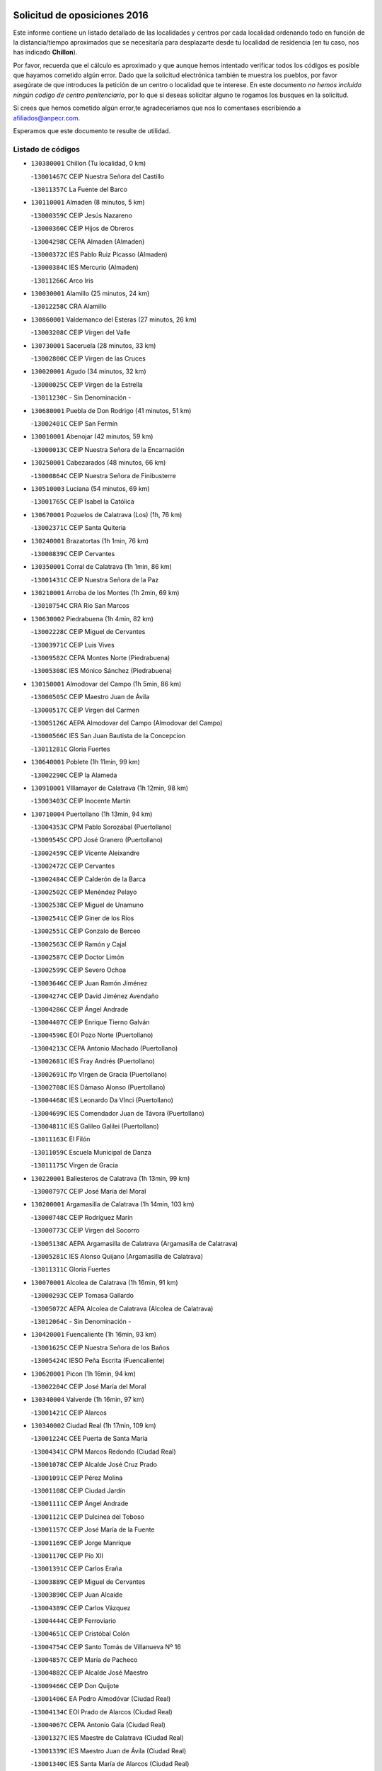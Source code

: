 

.. image:: logo.png
   :align: center

Solicitud de oposiciones 2016
======================================================

  
  
Este informe contiene un listado detallado de las localidades y centros por cada
localidad ordenando todo en función de la distancia/tiempo aproximados que se
necesitaría para desplazarte desde tu localidad de residencia (en tu caso,
nos has indicado **Chillon**).

Por favor, recuerda que el cálculo es aproximado y que aunque hemos
intentado verificar todos los códigos es posible que hayamos cometido algún
error. Dado que la solicitud electrónica también te muestra los pueblos, por
favor asegúrate de que introduces la petición de un centro o localidad que
te interese. En este documento
*no hemos incluido ningún codigo de centro penitenciario*, por lo que si deseas
solicitar alguno te rogamos los busques en la solicitud.

Si crees que hemos cometido algún error,te agradeceríamos que nos lo comentases
escribiendo a afiliados@anpecr.com.

Esperamos que este documento te resulte de utilidad.



Listado de códigos
-------------------


- ``130380001`` Chillon  (Tu localidad, 0 km)

  -``13001467C`` CEIP Nuestra Señora del Castillo
    

  -``13011357C`` La Fuente del Barco
    

- ``130110001`` Almaden  (8 minutos, 5 km)

  -``13000359C`` CEIP Jesús Nazareno
    

  -``13000360C`` CEIP Hijos de Obreros
    

  -``13004298C`` CEPA Almaden (Almaden)
    

  -``13000372C`` IES Pablo Ruiz Picasso (Almaden)
    

  -``13000384C`` IES Mercurio (Almaden)
    

  -``13011266C`` Arco Iris
    

- ``130030001`` Alamillo  (25 minutos, 24 km)

  -``13012258C`` CRA Alamillo
    

- ``130860001`` Valdemanco del Esteras  (27 minutos, 26 km)

  -``13003208C`` CEIP Virgen del Valle
    

- ``130730001`` Saceruela  (28 minutos, 33 km)

  -``13002800C`` CEIP Virgen de las Cruces
    

- ``130020001`` Agudo  (34 minutos, 32 km)

  -``13000025C`` CEIP Virgen de la Estrella
    

  -``13011230C`` - Sin Denominación -
    

- ``130680001`` Puebla de Don Rodrigo  (41 minutos, 51 km)

  -``13002401C`` CEIP San Fermín
    

- ``130010001`` Abenojar  (42 minutos, 59 km)

  -``13000013C`` CEIP Nuestra Señora de la Encarnación
    

- ``130250001`` Cabezarados  (48 minutos, 66 km)

  -``13000864C`` CEIP Nuestra Señora de Finibusterre
    

- ``130510003`` Luciana  (54 minutos, 69 km)

  -``13001765C`` CEIP Isabel la Católica
    

- ``130670001`` Pozuelos de Calatrava (Los)  (1h, 76 km)

  -``13002371C`` CEIP Santa Quiteria
    

- ``130240001`` Brazatortas  (1h 1min, 76 km)

  -``13000839C`` CEIP Cervantes
    

- ``130350001`` Corral de Calatrava  (1h 1min, 86 km)

  -``13001431C`` CEIP Nuestra Señora de la Paz
    

- ``130210001`` Arroba de los Montes  (1h 2min, 69 km)

  -``13010754C`` CRA Río San Marcos
    

- ``130630002`` Piedrabuena  (1h 4min, 82 km)

  -``13002228C`` CEIP Miguel de Cervantes
    

  -``13003971C`` CEIP Luis Vives
    

  -``13009582C`` CEPA Montes Norte (Piedrabuena)
    

  -``13005308C`` IES Mónico Sánchez (Piedrabuena)
    

- ``130150001`` Almodovar del Campo  (1h 5min, 86 km)

  -``13000505C`` CEIP Maestro Juan de Ávila
    

  -``13000517C`` CEIP Virgen del Carmen
    

  -``13005126C`` AEPA Almodovar del Campo (Almodovar del Campo)
    

  -``13000566C`` IES San Juan Bautista de la Concepcion
    

  -``13011281C`` Gloria Fuertes
    

- ``130640001`` Poblete  (1h 11min, 99 km)

  -``13002290C`` CEIP la Alameda
    

- ``130910001`` VIllamayor de Calatrava  (1h 12min, 98 km)

  -``13003403C`` CEIP Inocente Martín
    

- ``130710004`` Puertollano  (1h 13min, 94 km)

  -``13004353C`` CPM Pablo Sorozábal (Puertollano)
    

  -``13009545C`` CPD José Granero (Puertollano)
    

  -``13002459C`` CEIP Vicente Aleixandre
    

  -``13002472C`` CEIP Cervantes
    

  -``13002484C`` CEIP Calderón de la Barca
    

  -``13002502C`` CEIP Menéndez Pelayo
    

  -``13002538C`` CEIP Miguel de Unamuno
    

  -``13002541C`` CEIP Giner de los Ríos
    

  -``13002551C`` CEIP Gonzalo de Berceo
    

  -``13002563C`` CEIP Ramón y Cajal
    

  -``13002587C`` CEIP Doctor Limón
    

  -``13002599C`` CEIP Severo Ochoa
    

  -``13003646C`` CEIP Juan Ramón Jiménez
    

  -``13004274C`` CEIP David Jiménez Avendaño
    

  -``13004286C`` CEIP Ángel Andrade
    

  -``13004407C`` CEIP Enrique Tierno Galván
    

  -``13004596C`` EOI Pozo Norte (Puertollano)
    

  -``13004213C`` CEPA Antonio Machado (Puertollano)
    

  -``13002681C`` IES Fray Andrés (Puertollano)
    

  -``13002691C`` Ifp VIrgen de Gracia (Puertollano)
    

  -``13002708C`` IES Dámaso Alonso (Puertollano)
    

  -``13004468C`` IES Leonardo Da VInci (Puertollano)
    

  -``13004699C`` IES Comendador Juan de Távora (Puertollano)
    

  -``13004811C`` IES Galileo Galilei (Puertollano)
    

  -``13011163C`` El Filón
    

  -``13011059C`` Escuela Municipal de Danza
    

  -``13011175C`` Virgen de Gracia
    

- ``130220001`` Ballesteros de Calatrava  (1h 13min, 99 km)

  -``13000797C`` CEIP José María del Moral
    

- ``130200001`` Argamasilla de Calatrava  (1h 14min, 103 km)

  -``13000748C`` CEIP Rodríguez Marín
    

  -``13000773C`` CEIP Virgen del Socorro
    

  -``13005138C`` AEPA Argamasilla de Calatrava (Argamasilla de Calatrava)
    

  -``13005281C`` IES Alonso Quijano (Argamasilla de Calatrava)
    

  -``13011311C`` Gloria Fuertes
    

- ``130070001`` Alcolea de Calatrava  (1h 16min, 91 km)

  -``13000293C`` CEIP Tomasa Gallardo
    

  -``13005072C`` AEPA Alcolea de Calatrava (Alcolea de Calatrava)
    

  -``13012064C`` - Sin Denominación -
    

- ``130420001`` Fuencaliente  (1h 16min, 93 km)

  -``13001625C`` CEIP Nuestra Señora de los Baños
    

  -``13005424C`` IESO Peña Escrita (Fuencaliente)
    

- ``130620001`` Picon  (1h 16min, 94 km)

  -``13002204C`` CEIP José María del Moral
    

- ``130340004`` Valverde  (1h 16min, 97 km)

  -``13001421C`` CEIP Alarcos
    

- ``130340002`` Ciudad Real  (1h 17min, 109 km)

  -``13001224C`` CEE Puerta de Santa María
    

  -``13004341C`` CPM Marcos Redondo (Ciudad Real)
    

  -``13001078C`` CEIP Alcalde José Cruz Prado
    

  -``13001091C`` CEIP Pérez Molina
    

  -``13001108C`` CEIP Ciudad Jardín
    

  -``13001111C`` CEIP Ángel Andrade
    

  -``13001121C`` CEIP Dulcinea del Toboso
    

  -``13001157C`` CEIP José María de la Fuente
    

  -``13001169C`` CEIP Jorge Manrique
    

  -``13001170C`` CEIP Pío XII
    

  -``13001391C`` CEIP Carlos Eraña
    

  -``13003889C`` CEIP Miguel de Cervantes
    

  -``13003890C`` CEIP Juan Alcaide
    

  -``13004389C`` CEIP Carlos Vázquez
    

  -``13004444C`` CEIP Ferroviario
    

  -``13004651C`` CEIP Cristóbal Colón
    

  -``13004754C`` CEIP Santo Tomás de Villanueva Nº 16
    

  -``13004857C`` CEIP María de Pacheco
    

  -``13004882C`` CEIP Alcalde José Maestro
    

  -``13009466C`` CEIP Don Quijote
    

  -``13001406C`` EA Pedro Almodóvar (Ciudad Real)
    

  -``13004134C`` EOI Prado de Alarcos (Ciudad Real)
    

  -``13004067C`` CEPA Antonio Gala (Ciudad Real)
    

  -``13001327C`` IES Maestre de Calatrava (Ciudad Real)
    

  -``13001339C`` IES Maestro Juan de Ávila (Ciudad Real)
    

  -``13001340C`` IES Santa María de Alarcos (Ciudad Real)
    

  -``13003920C`` IES Hernán Pérez del Pulgar (Ciudad Real)
    

  -``13004456C`` IES Torreón del Alcázar (Ciudad Real)
    

  -``13004675C`` IES Atenea (Ciudad Real)
    

  -``13003683C`` Deleg Prov Educación Ciudad Real
    

  -``9555C`` Int. fuera provincia
    

  -``13010274C`` UO Ciudad Jardin
    

  -``45011707C`` UO CEE Ciudad de Toledo
    

  -``13011102C`` Alfonso X
    

  -``13011114C`` El Lirio
    

  -``13011370C`` La Flauta Mágica
    

  -``13011382C`` La Granja
    

- ``130650002`` Porzuna  (1h 18min, 98 km)

  -``13002320C`` CEIP Nuestra Señora del Rosario
    

  -``13005084C`` AEPA Porzuna (Porzuna)
    

  -``13005199C`` IES Ribera del Bullaque (Porzuna)
    

  -``13011473C`` Caramelo
    

- ``130560001`` Miguelturra  (1h 19min, 109 km)

  -``13002061C`` CEIP el Pradillo
    

  -``13002071C`` CEIP Santísimo Cristo de la Misericordia
    

  -``13004973C`` CEIP Benito Pérez Galdós
    

  -``13009521C`` CEIP Clara Campoamor
    

  -``13005047C`` AEPA Miguelturra (Miguelturra)
    

  -``13004808C`` IES Campo de Calatrava (Miguelturra)
    

  -``13011424C`` - Sin Denominación -
    

  -``13011606C`` Escuela Municipal de Música de Miguelturra
    

  -``13012118C`` Municipal Nº 2
    

- ``130060001`` Alcoba  (1h 21min, 86 km)

  -``13000256C`` CEIP Don Rodrigo
    

- ``130480001`` Hinojosas de Calatrava  (1h 21min, 92 km)

  -``13004912C`` CRA Valle de Alcudia
    

- ``130310001`` Carrion de Calatrava  (1h 22min, 117 km)

  -``13001030C`` CEIP Nuestra Señora de la Encarnación
    

  -``13011345C`` Clara Campoamor
    

- ``130340001`` Casas (Las)  (1h 23min, 101 km)

  -``13003774C`` CEIP Nuestra Señora del Rosario
    

- ``130660001`` Pozuelo de Calatrava  (1h 25min, 118 km)

  -``13002368C`` CEIP José María de la Fuente
    

  -``13005059C`` AEPA Pozuelo de Calatrava (Pozuelo de Calatrava)
    

- ``130090001`` Aldea del Rey  (1h 26min, 122 km)

  -``13000311C`` CEIP Maestro Navas
    

  -``13011254C`` El Parque
    

  -``13009557C`` Escuela Municipal de Música y Danza de Aldea del Rey
    

- ``130830001`` Torralba de Calatrava  (1h 29min, 125 km)

  -``13003142C`` CEIP Cristo del Consuelo
    

  -``13011527C`` El Arca de los Sueños
    

  -``13012040C`` Escuela de Música de Torralba de Calatrava
    

- ``130880001`` Valenzuela de Calatrava  (1h 29min, 126 km)

  -``13003361C`` CEIP Nuestra Señora del Rosario
    

- ``130130001`` Almagro  (1h 29min, 129 km)

  -``13000402C`` CEIP Miguel de Cervantes Saavedra
    

  -``13000414C`` CEIP Diego de Almagro
    

  -``13004377C`` CEIP Paseo Viejo de la Florida
    

  -``13010811C`` AEPA Almagro (Almagro)
    

  -``13000451C`` IES Antonio Calvín (Almagro)
    

  -``13000475C`` IES Clavero Fernández de Córdoba (Almagro)
    

  -``13011072C`` La Comedia
    

  -``13011278C`` Marioneta
    

  -``13009569C`` Pablo Molina
    

- ``139010001`` Robledo (El)  (1h 31min, 112 km)

  -``13010778C`` CRA Valle del Bullaque
    

  -``13005096C`` AEPA Robledo (El) (Robledo (El))
    

- ``130650005`` Torno (El)  (1h 32min, 114 km)

  -``13002356C`` CEIP Nuestra Señora de Guadalupe
    

- ``130490001`` Horcajo de los Montes  (1h 33min, 100 km)

  -``13010766C`` CRA San Isidro
    

  -``13005217C`` IES Montes de Cabañeros (Horcajo de los Montes)
    

- ``130450001`` Granatula de Calatrava  (1h 34min, 139 km)

  -``13001662C`` CEIP Nuestra Señora Oreto y Zuqueca
    

- ``130400001`` Fernan Caballero  (1h 35min, 126 km)

  -``13001601C`` CEIP Manuel Sastre Velasco
    

  -``13012167C`` Concha Mera
    

- ``130270001`` Calzada de Calatrava  (1h 35min, 130 km)

  -``13000888C`` CEIP Santa Teresa de Jesús
    

  -``13000891C`` CEIP Ignacio de Loyola
    

  -``13005141C`` AEPA Calzada de Calatrava (Calzada de Calatrava)
    

  -``13000906C`` IES Eduardo Valencia (Calzada de Calatrava)
    

  -``13011321C`` Solete
    

- ``130230001`` Bolaños de Calatrava  (1h 36min, 137 km)

  -``13000803C`` CEIP Fernando III el Santo
    

  -``13000815C`` CEIP Arzobispo Calzado
    

  -``13003786C`` CEIP Virgen del Monte
    

  -``13004936C`` CEIP Molino de Viento
    

  -``13010821C`` AEPA Bolaños de Calatrava (Bolaños de Calatrava)
    

  -``13004778C`` IES Berenguela de Castilla (Bolaños de Calatrava)
    

  -``13011084C`` El Castillo
    

  -``13011977C`` Mundo Mágico
    

- ``130390001`` Daimiel  (1h 38min, 138 km)

  -``13001479C`` CEIP San Isidro
    

  -``13001480C`` CEIP Infante Don Felipe
    

  -``13001492C`` CEIP la Espinosa
    

  -``13004572C`` CEIP Calatrava
    

  -``13004663C`` CEIP Albuera
    

  -``13004641C`` CEPA Miguel de Cervantes (Daimiel)
    

  -``13001595C`` IES Ojos del Guadiana (Daimiel)
    

  -``13003737C`` IES Juan D&#39;Opazo (Daimiel)
    

  -``13009508C`` Escuela Municipal de Música y Danza de Daimiel
    

  -``13011126C`` Sancho
    

  -``13011138C`` Virgen de las Cruces
    

- ``130580001`` Moral de Calatrava  (1h 39min, 146 km)

  -``13002113C`` CEIP Agustín Sanz
    

  -``13004869C`` CEIP Manuel Clemente
    

  -``13010985C`` AEPA Moral de Calatrava (Moral de Calatrava)
    

  -``13005311C`` IES Peñalba (Moral de Calatrava)
    

  -``13011451C`` - Sin Denominación -
    

- ``130520003`` Malagon  (1h 41min, 127 km)

  -``13001790C`` CEIP Cañada Real
    

  -``13001819C`` CEIP Santa Teresa
    

  -``13005035C`` AEPA Malagon (Malagon)
    

  -``13004730C`` IES Estados del Duque (Malagon)
    

  -``13011141C`` Santa Teresa de Jesús
    

- ``130180001`` Arenas de San Juan  (1h 43min, 159 km)

  -``13000694C`` CEIP San Bernabé
    

- ``130530003`` Manzanares  (1h 43min, 159 km)

  -``13001923C`` CEIP Divina Pastora
    

  -``13001935C`` CEIP Altagracia
    

  -``13003853C`` CEIP la Candelaria
    

  -``13004390C`` CEIP Enrique Tierno Galván
    

  -``13004079C`` CEPA San Blas (Manzanares)
    

  -``13001984C`` IES Pedro Álvarez Sotomayor (Manzanares)
    

  -``13003798C`` IES Azuer (Manzanares)
    

  -``13011400C`` - Sin Denominación -
    

  -``13009594C`` Guillermo Calero
    

  -``13011151C`` La Ínsula
    

- ``130440003`` Fuente el Fresno  (1h 45min, 142 km)

  -``13001650C`` CEIP Miguel Delibes
    

  -``13012180C`` Mundo Infantil
    

- ``450330001`` Campillo de la Jara (El)  (1h 46min, 132 km)

  -``45006271C`` CRA la Jara
    

- ``451080001`` Nava de Ricomalillo (La)  (1h 47min, 139 km)

  -``45010430C`` CRA Montes de Toledo
    

- ``139040001`` Llanos del Caudillo  (1h 48min, 171 km)

  -``13003749C`` CEIP el Oasis
    

- ``130360002`` Cortijos de Arriba  (1h 51min, 129 km)

  -``13001443C`` CEIP Nuestra Señora de las Mercedes
    

- ``130500001`` Labores (Las)  (1h 51min, 166 km)

  -``13001753C`` CEIP San José de Calasanz
    

- ``130870002`` Consolacion  (1h 51min, 174 km)

  -``13003348C`` CEIP Virgen de Consolación
    

- ``130870001`` Valdepeñas  (1h 52min, 164 km)

  -``13010948C`` CEE María Luisa Navarro Margati
    

  -``13003211C`` CEIP Jesús Baeza
    

  -``13003221C`` CEIP Lorenzo Medina
    

  -``13003233C`` CEIP Jesús Castillo
    

  -``13003245C`` CEIP Lucero
    

  -``13003257C`` CEIP Luis Palacios
    

  -``13004006C`` CEIP Maestro Juan Alcaide
    

  -``13004845C`` EOI Ciudad de Valdepeñas (Valdepeñas)
    

  -``13004225C`` CEPA Francisco de Quevedo (Valdepeñas)
    

  -``13003324C`` IES Bernardo de Balbuena (Valdepeñas)
    

  -``13003336C`` IES Gregorio Prieto (Valdepeñas)
    

  -``13004766C`` IES Francisco Nieva (Valdepeñas)
    

  -``13011552C`` Cachiporro
    

  -``13011205C`` Cervantes
    

  -``13009533C`` Ignacio Morales Nieva
    

  -``13011217C`` Virgen de la Consolación
    

- ``130960001`` VIllarrubia de los Ojos  (1h 52min, 166 km)

  -``13003521C`` CEIP Rufino Blanco
    

  -``13003658C`` CEIP Virgen de la Sierra
    

  -``13005060C`` AEPA VIllarrubia de los Ojos (VIllarrubia de los Ojos)
    

  -``13004900C`` IES Guadiana (VIllarrubia de los Ojos)
    

- ``130970001`` VIllarta de San Juan  (1h 52min, 167 km)

  -``13003555C`` CEIP Nuestra Señora de la Paz
    

- ``130540001`` Membrilla  (1h 52min, 170 km)

  -``13001996C`` CEIP Virgen del Espino
    

  -``13002009C`` CEIP San José de Calasanz
    

  -``13005102C`` AEPA Membrilla (Membrilla)
    

  -``13005291C`` IES Marmaria (Membrilla)
    

  -``13011412C`` Lope de Vega
    

- ``130700001`` Puerto Lapice  (1h 52min, 172 km)

  -``13002435C`` CEIP Juan Alcaide
    

- ``130980008`` VIso del Marques  (1h 55min, 160 km)

  -``13003634C`` CEIP Nuestra Señora del Valle
    

  -``13004791C`` IES los Batanes (VIso del Marques)
    

- ``130790001`` Solana (La)  (1h 55min, 175 km)

  -``13002927C`` CEIP Sagrado Corazón
    

  -``13002939C`` CEIP Romero Peña
    

  -``13002940C`` CEIP el Santo
    

  -``13004833C`` CEIP el Humilladero
    

  -``13004894C`` CEIP Javier Paulino Pérez
    

  -``13010912C`` CEIP la Moheda
    

  -``13011001C`` CEIP Federico Romero
    

  -``13002976C`` IES Modesto Navarro (Solana (La))
    

  -``13010924C`` IES Clara Campoamor (Solana (La))
    

- ``130190001`` Argamasilla de Alba  (1h 55min, 186 km)

  -``13000700C`` CEIP Divino Maestro
    

  -``13000712C`` CEIP Nuestra Señora de Peñarroya
    

  -``13003831C`` CEIP Azorín
    

  -``13005151C`` AEPA Argamasilla de Alba (Argamasilla de Alba)
    

  -``13005278C`` IES VIcente Cano (Argamasilla de Alba)
    

  -``13011308C`` Alba
    

- ``130770001`` Santa Cruz de Mudela  (1h 56min, 161 km)

  -``13002851C`` CEIP Cervantes
    

  -``13010869C`` AEPA Santa Cruz de Mudela (Santa Cruz de Mudela)
    

  -``13005205C`` IES Máximo Laguna (Santa Cruz de Mudela)
    

  -``13011485C`` Gloria Fuertes
    

- ``130160001`` Almuradiel  (1h 56min, 166 km)

  -``13000633C`` CEIP Santiago Apóstol
    

- ``450200001`` Belvis de la Jara  (1h 58min, 155 km)

  -``45000311C`` CEIP Fernando Jiménez de Gregorio
    

  -``45006050C`` IESO la Jara (Belvis de la Jara)
    

  -``45013546C`` - Sin Denominación -
    

- ``130740001`` San Carlos del Valle  (1h 58min, 186 km)

  -``13002824C`` CEIP San Juan Bosco
    

- ``130720003`` Retuerta del Bullaque  (2h, 130 km)

  -``13010791C`` CRA Montes de Toledo
    

- ``130820002`` Tomelloso  (2h, 194 km)

  -``13004080C`` CEE Ponce de León
    

  -``13003038C`` CEIP Miguel de Cervantes
    

  -``13003041C`` CEIP José María del Moral
    

  -``13003051C`` CEIP Carmelo Cortés
    

  -``13003075C`` CEIP Doña Crisanta
    

  -``13003087C`` CEIP José Antonio
    

  -``13003762C`` CEIP San José de Calasanz
    

  -``13003981C`` CEIP Embajadores
    

  -``13003993C`` CEIP San Isidro
    

  -``13004109C`` CEIP San Antonio
    

  -``13004328C`` CEIP Almirante Topete
    

  -``13004948C`` CEIP Virgen de las Viñas
    

  -``13009478C`` CEIP Felix Grande
    

  -``13004122C`` EA Antonio López (Tomelloso)
    

  -``13004742C`` EOI Mar de VIñas (Tomelloso)
    

  -``13004559C`` CEPA Simienza (Tomelloso)
    

  -``13003129C`` IES Eladio Cabañero (Tomelloso)
    

  -``13003130C`` IES Francisco García Pavón (Tomelloso)
    

  -``13004821C`` IES Airén (Tomelloso)
    

  -``13005345C`` IES Alto Guadiana (Tomelloso)
    

  -``13004419C`` Conservatorio Municipal de Música
    

  -``13011199C`` Dulcinea
    

  -``13012027C`` Lorencete
    

  -``13011515C`` Mediodía
    

- ``451820001`` Ventas Con Peña Aguilera (Las)  (2h 1min, 159 km)

  -``45004181C`` CEIP Nuestra Señora del Águila
    

- ``130750001`` San Lorenzo de Calatrava  (2h 2min, 138 km)

  -``13010781C`` CRA Sierra Morena
    

- ``130470001`` Herencia  (2h 2min, 186 km)

  -``13001698C`` CEIP Carrasco Alcalde
    

  -``13005023C`` AEPA Herencia (Herencia)
    

  -``13004729C`` IES Hermógenes Rodríguez (Herencia)
    

  -``13011369C`` - Sin Denominación -
    

  -``13010882C`` Escuela Municipal de Música y Danza de Herencia
    

- ``130050003`` Cinco Casas  (2h 2min, 187 km)

  -``13012052C`` CRA Alciares
    

- ``130100001`` Alhambra  (2h 2min, 193 km)

  -``13000323C`` CEIP Nuestra Señora de Fátima
    

- ``130850001`` Torrenueva  (2h 3min, 170 km)

  -``13003181C`` CEIP Santiago el Mayor
    

  -``13011540C`` Nuestra Señora de la Cabeza
    

- ``450340001`` Camuñas  (2h 3min, 194 km)

  -``45000485C`` CEIP Cardenal Cisneros
    

- ``451770001`` Urda  (2h 4min, 166 km)

  -``45004132C`` CEIP Santo Cristo
    

  -``45012979C`` Blasa Ruíz
    

- ``450870001`` Madridejos  (2h 4min, 191 km)

  -``45012062C`` CEE Mingoliva
    

  -``45001313C`` CEIP Garcilaso de la Vega
    

  -``45005185C`` CEIP Santa Ana
    

  -``45010478C`` AEPA Madridejos (Madridejos)
    

  -``45001337C`` IES Valdehierro (Madridejos)
    

  -``45012633C`` - Sin Denominación -
    

  -``45011720C`` Escuela Municipal de Música y Danza de Madridejos
    

  -``45013522C`` Juan Vicente Camacho
    

- ``450060001`` Alcaudete de la Jara  (2h 5min, 164 km)

  -``45000096C`` CEIP Rufino Mansi
    

- ``451870001`` VIllafranca de los Caballeros  (2h 6min, 190 km)

  -``45004296C`` CEIP Miguel de Cervantes
    

  -``45006153C`` IESO la Falcata (VIllafranca de los Caballeros)
    

- ``130100002`` Pozo de la Serna  (2h 6min, 194 km)

  -``13000335C`` CEIP Sagrado Corazón
    

- ``450550001`` Cuerva  (2h 8min, 165 km)

  -``45000795C`` CEIP Soledad Alonso Dorado
    

- ``450980001`` Menasalbas  (2h 8min, 166 km)

  -``45001490C`` CEIP Nuestra Señora de Fátima
    

  -``45013753C`` Menapeques
    

- ``450530001`` Consuegra  (2h 8min, 195 km)

  -``45000710C`` CEIP Santísimo Cristo de la Vera Cruz
    

  -``45000722C`` CEIP Miguel de Cervantes
    

  -``45004880C`` CEPA Castillo de Consuegra (Consuegra)
    

  -``45000734C`` IES Consaburum (Consuegra)
    

  -``45014083C`` - Sin Denominación -
    

- ``130320001`` Carrizosa  (2h 8min, 203 km)

  -``13001054C`` CEIP Virgen del Salido
    

- ``451530001`` San Pablo de los Montes  (2h 10min, 169 km)

  -``45002676C`` CEIP Nuestra Señora de Gracia
    

  -``45012852C`` San Pablo de los Montes
    

- ``130080001`` Alcubillas  (2h 10min, 190 km)

  -``13000301C`` CEIP Nuestra Señora del Rosario
    

- ``130930001`` VIllanueva de los Infantes  (2h 11min, 207 km)

  -``13003440C`` CEIP Arqueólogo García Bellido
    

  -``13005175C`` CEPA Miguel de Cervantes (VIllanueva de los Infantes)
    

  -``13003464C`` IES Francisco de Quevedo (VIllanueva de los Infantes)
    

  -``13004018C`` IES Ramón Giraldo (VIllanueva de los Infantes)
    

- ``451380001`` Puente del Arzobispo (El)  (2h 12min, 161 km)

  -``45013984C`` CRA Villas del Tajo
    

- ``130330001`` Castellar de Santiago  (2h 12min, 186 km)

  -``13001066C`` CEIP San Juan de Ávila
    

- ``130050002`` Alcazar de San Juan  (2h 12min, 202 km)

  -``13000104C`` CEIP el Santo
    

  -``13000116C`` CEIP Juan de Austria
    

  -``13000128C`` CEIP Jesús Ruiz de la Fuente
    

  -``13000131C`` CEIP Santa Clara
    

  -``13003828C`` CEIP Alces
    

  -``13004092C`` CEIP Pablo Ruiz Picasso
    

  -``13004870C`` CEIP Gloria Fuertes
    

  -``13010900C`` CEIP Jardín de Arena
    

  -``13004705C`` EOI la Equidad (Alcazar de San Juan)
    

  -``13004055C`` CEPA Enrique Tierno Galván (Alcazar de San Juan)
    

  -``13000219C`` IES Miguel de Cervantes Saavedra (Alcazar de San Juan)
    

  -``13000220C`` IES Juan Bosco (Alcazar de San Juan)
    

  -``13004687C`` IES María Zambrano (Alcazar de San Juan)
    

  -``13012121C`` - Sin Denominación -
    

  -``13011242C`` El Tobogán
    

  -``13011060C`` El Torreón
    

  -``13010870C`` Escuela Municipal de Música y Danza de Alcázar de San Juan
    

- ``450070001`` Alcolea de Tajo  (2h 13min, 163 km)

  -``45012086C`` CRA Río Tajo
    

- ``451400001`` Pulgar  (2h 13min, 171 km)

  -``45002411C`` CEIP Nuestra Señora de la Blanca
    

  -``45012827C`` Pulgarcito
    

- ``450670001`` Galvez  (2h 13min, 172 km)

  -``45000989C`` CEIP San Juan de la Cruz
    

  -``45005975C`` IES Montes de Toledo (Galvez)
    

  -``45013716C`` Garbancito
    

- ``451740001`` Totanes  (2h 14min, 171 km)

  -``45004107C`` CEIP Inmaculada Concepción
    

- ``452000005`` Yebenes (Los)  (2h 14min, 185 km)

  -``45004478C`` CEIP San José de Calasanz
    

  -``45012050C`` AEPA Yebenes (Los) (Yebenes (Los))
    

  -``45005689C`` IES Guadalerzas (Yebenes (Los))
    

- ``450920001`` Marjaliza  (2h 15min, 169 km)

  -``45006037C`` CEIP San Juan
    

- ``139020001`` Ruidera  (2h 15min, 212 km)

  -``13000736C`` CEIP Juan Aguilar Molina
    

- ``451510001`` San Martin de Montalban  (2h 16min, 177 km)

  -``45002652C`` CEIP Santísimo Cristo de la Luz
    

- ``451240002`` Orgaz  (2h 16min, 192 km)

  -``45002093C`` CEIP Conde de Orgaz
    

  -``45013662C`` Escuela Municipal de Música de Orgaz
    

  -``45012761C`` Nube de Algodón
    

- ``451660001`` Tembleque  (2h 16min, 215 km)

  -``45003361C`` CEIP Antonia González
    

  -``45012918C`` Cervantes II
    

- ``130280002`` Campo de Criptana  (2h 17min, 211 km)

  -``13004717C`` CPM Alcázar de San Juan-Campo de Criptana (Campo de
    

  -``13000943C`` CEIP Virgen de la Paz
    

  -``13000955C`` CEIP Virgen de Criptana
    

  -``13000967C`` CEIP Sagrado Corazón
    

  -``13003968C`` CEIP Domingo Miras
    

  -``13005011C`` AEPA Campo de Criptana (Campo de Criptana)
    

  -``13001005C`` IES Isabel Perillán y Quirós (Campo de Criptana)
    

  -``13011023C`` Escuela Municipal de Musica y Danza de Campo de Criptana
    

  -``13011096C`` Los Gigantes
    

  -``13011333C`` Los Quijotes
    

- ``450900001`` Manzaneque  (2h 18min, 193 km)

  -``45001398C`` CEIP Álvarez de Toledo
    

  -``45012645C`` - Sin Denominación -
    

- ``130370001`` Cozar  (2h 18min, 198 km)

  -``13001455C`` CEIP Santísimo Cristo de la Veracruz
    

- ``451750001`` Turleque  (2h 18min, 210 km)

  -``45004119C`` CEIP Fernán González
    

- ``450720002`` Membrillo (El)  (2h 19min, 177 km)

  -``45005124C`` CEIP Ortega Pérez
    

- ``450720001`` Herencias (Las)  (2h 19min, 179 km)

  -``45001064C`` CEIP Vera Cruz
    

- ``451850001`` VIllacañas  (2h 19min, 213 km)

  -``45004259C`` CEIP Santa Bárbara
    

  -``45010338C`` AEPA VIllacañas (VIllacañas)
    

  -``45004272C`` IES Garcilaso de la Vega (VIllacañas)
    

  -``45005321C`` IES Enrique de Arfe (VIllacañas)
    

- ``451160001`` Noez  (2h 20min, 176 km)

  -``45001945C`` CEIP Santísimo Cristo de la Salud
    

- ``451410001`` Quero  (2h 20min, 205 km)

  -``45002421C`` CEIP Santiago Cabañas
    

  -``45012839C`` - Sin Denominación -
    

- ``451490001`` Romeral (El)  (2h 20min, 221 km)

  -``45002627C`` CEIP Silvano Cirujano
    

- ``450960002`` Mazarambroz  (2h 21min, 182 km)

  -``45001477C`` CEIP Nuestra Señora del Sagrario
    

- ``451090001`` Navahermosa  (2h 21min, 183 km)

  -``45001763C`` CEIP San Miguel Arcángel
    

  -``45010341C`` CEPA la Raña (Navahermosa)
    

  -``45006207C`` IESO Manuel de Guzmán (Navahermosa)
    

  -``45012700C`` - Sin Denominación -
    

- ``130890002`` VIllahermosa  (2h 21min, 219 km)

  -``13003385C`` CEIP San Agustín
    

- ``450710001`` Guardia (La)  (2h 21min, 225 km)

  -``45001052C`` CEIP Valentín Escobar
    

- ``130780001`` Socuellamos  (2h 21min, 228 km)

  -``13002873C`` CEIP Gerardo Martínez
    

  -``13002885C`` CEIP el Coso
    

  -``13004316C`` CEIP Carmen Arias
    

  -``13005163C`` AEPA Socuellamos (Socuellamos)
    

  -``13002903C`` IES Fernando de Mena (Socuellamos)
    

  -``13011497C`` Arco Iris
    

- ``451250002`` Oropesa  (2h 23min, 174 km)

  -``45002123C`` CEIP Martín Gallinar
    

  -``45004727C`` IES Alonso de Orozco (Oropesa)
    

  -``45013960C`` María Arnús
    

- ``450830001`` Layos  (2h 23min, 184 km)

  -``45001210C`` CEIP María Magdalena
    

- ``130840001`` Torre de Juan Abad  (2h 23min, 206 km)

  -``13003178C`` CEIP Francisco de Quevedo
    

  -``13011539C`` - Sin Denominación -
    

- ``130570001`` Montiel  (2h 23min, 220 km)

  -``13002095C`` CEIP Gutiérrez de la Vega
    

  -``13011448C`` - Sin Denominación -
    

- ``130610001`` Pedro Muñoz  (2h 23min, 231 km)

  -``13002162C`` CEIP María Luisa Cañas
    

  -``13002174C`` CEIP Nuestra Señora de los Ángeles
    

  -``13004331C`` CEIP Maestro Juan de Ávila
    

  -``13011011C`` CEIP Hospitalillo
    

  -``13010808C`` AEPA Pedro Muñoz (Pedro Muñoz)
    

  -``13004781C`` IES Isabel Martínez Buendía (Pedro Muñoz)
    

  -``13011461C`` - Sin Denominación -
    

- ``450280002`` Calera y Chozas  (2h 24min, 184 km)

  -``45000412C`` CEIP Santísimo Cristo de Chozas
    

  -``45012414C`` Maestro Don Antonio Fernández
    

- ``451330001`` Polan  (2h 24min, 185 km)

  -``45002241C`` CEIP José María Corcuera
    

  -``45012141C`` AEPA Polan (Polan)
    

  -``45012785C`` Arco Iris
    

- ``451650006`` Talavera de la Reina  (2h 24min, 186 km)

  -``45005811C`` CEE Bios
    

  -``45002950C`` CEIP Federico García Lorca
    

  -``45002986C`` CEIP Santa María
    

  -``45003139C`` CEIP Nuestra Señora del Prado
    

  -``45003140C`` CEIP Fray Hernando de Talavera
    

  -``45003152C`` CEIP San Ildefonso
    

  -``45003164C`` CEIP San Juan de Dios
    

  -``45004624C`` CEIP Hernán Cortés
    

  -``45004831C`` CEIP José Bárcena
    

  -``45004855C`` CEIP Antonio Machado
    

  -``45005197C`` CEIP Pablo Iglesias
    

  -``45013583C`` CEIP Bartolomé Nicolau
    

  -``45005057C`` EA Talavera (Talavera de la Reina)
    

  -``45005537C`` EOI Talavera de la Reina (Talavera de la Reina)
    

  -``45004958C`` CEPA Río Tajo (Talavera de la Reina)
    

  -``45003255C`` IES Padre Juan de Mariana (Talavera de la Reina)
    

  -``45003267C`` IES Juan Antonio Castro (Talavera de la Reina)
    

  -``45003279C`` IES San Isidro (Talavera de la Reina)
    

  -``45004740C`` IES Gabriel Alonso de Herrera (Talavera de la Reina)
    

  -``45005461C`` IES Puerta de Cuartos (Talavera de la Reina)
    

  -``45005471C`` IES Ribera del Tajo (Talavera de la Reina)
    

  -``45014101C`` Conservatorio Profesional de Música de Talavera de la Reina
    

  -``45012256C`` El Alfar
    

  -``45000618C`` Eusebio Rubalcaba
    

  -``45012268C`` Julián Besteiro
    

  -``45012271C`` Santo Ángel de la Guarda
    

- ``451900001`` VIllaminaya  (2h 24min, 200 km)

  -``45004338C`` CEIP Santo Domingo de Silos
    

- ``451860001`` VIlla de Don Fadrique (La)  (2h 24min, 223 km)

  -``45004284C`` CEIP Ramón y Cajal
    

  -``45010508C`` IESO Leonor de Guzmán (VIlla de Don Fadrique (La))
    

- ``451630002`` Sonseca  (2h 25min, 186 km)

  -``45002883C`` CEIP San Juan Evangelista
    

  -``45012074C`` CEIP Peñamiel
    

  -``45005926C`` CEPA Cum Laude (Sonseca)
    

  -``45005355C`` IES la Sisla (Sonseca)
    

  -``45012891C`` Arco Iris
    

  -``45010351C`` Escuela Municipal de Música y Danza de Sonseca
    

  -``45012244C`` Virgen de la Salud
    

- ``451060001`` Mora  (2h 25min, 201 km)

  -``45001623C`` CEIP José Ramón Villa
    

  -``45001672C`` CEIP Fernando Martín
    

  -``45010466C`` AEPA Mora (Mora)
    

  -``45006220C`` IES Peñas Negras (Mora)
    

  -``45012670C`` - Sin Denominación -
    

  -``45012682C`` - Sin Denominación -
    

- ``020810003`` VIllarrobledo  (2h 25min, 238 km)

  -``02003065C`` CEIP Don Francisco Giner de los Ríos
    

  -``02003077C`` CEIP Graciano Atienza
    

  -``02003089C`` CEIP Jiménez de Córdoba
    

  -``02003090C`` CEIP Virrey Morcillo
    

  -``02003132C`` CEIP Virgen de la Caridad
    

  -``02004291C`` CEIP Diego Requena
    

  -``02008968C`` CEIP Barranco Cafetero
    

  -``02004471C`` EOI Menéndez Pelayo (VIllarrobledo)
    

  -``02003880C`` CEPA Alonso Quijano (VIllarrobledo)
    

  -``02003120C`` IES VIrrey Morcillo (VIllarrobledo)
    

  -``02003651C`` IES Octavio Cuartero (VIllarrobledo)
    

  -``02005189C`` IES Cencibel (VIllarrobledo)
    

  -``02008439C`` UO CP Francisco Giner de los Rios
    

- ``450820001`` Lagartera  (2h 26min, 178 km)

  -``45001192C`` CEIP Jacinto Guerrero
    

  -``45012608C`` El Castillejo
    

- ``450010001`` Ajofrin  (2h 26min, 187 km)

  -``45000011C`` CEIP Jacinto Guerrero
    

  -``45012335C`` La Casa de los Duendes
    

- ``451120001`` Navalmorales (Los)  (2h 26min, 188 km)

  -``45001805C`` CEIP San Francisco
    

  -``45005495C`` IES los Navalmorales (Navalmorales (Los))
    

- ``450940001`` Mascaraque  (2h 26min, 205 km)

  -``45001441C`` CEIP Juan de Padilla
    

- ``450840001`` Lillo  (2h 26min, 226 km)

  -``45001222C`` CEIP Marcelino Murillo
    

  -``45012611C`` Tris-Tras
    

- ``450300001`` Calzada de Oropesa (La)  (2h 27min, 183 km)

  -``45012189C`` CRA Campo Arañuelo
    

- ``450120001`` Almonacid de Toledo  (2h 27min, 207 km)

  -``45000187C`` CEIP Virgen de la Oliva
    

- ``020570002`` Ossa de Montiel  (2h 27min, 227 km)

  -``02002462C`` CEIP Enriqueta Sánchez
    

  -``02008853C`` AEPA Ossa de Montiel (Ossa de Montiel)
    

  -``02005153C`` IESO Belerma (Ossa de Montiel)
    

  -``02009407C`` - Sin Denominación -
    

- ``450590001`` Dosbarrios  (2h 27min, 237 km)

  -``45000862C`` CEIP San Isidro Labrador
    

  -``45014034C`` Garabatos
    

- ``450700001`` Guadamur  (2h 28min, 191 km)

  -``45001040C`` CEIP Nuestra Señora de la Natividad
    

  -``45012554C`` La Casita de Elia
    

- ``451520001`` San Martin de Pusa  (2h 28min, 193 km)

  -``45013871C`` CRA Río Pusa
    

- ``161240001`` Mesas (Las)  (2h 28min, 237 km)

  -``16001533C`` CEIP Hermanos Amorós Fernández
    

  -``16004303C`` AEPA Mesas (Las) (Mesas (Las))
    

  -``16009970C`` IESO Mesas (Las) (Mesas (Las))
    

- ``450160001`` Arges  (2h 29min, 187 km)

  -``45000278C`` CEIP Tirso de Molina
    

  -``45011781C`` CEIP Miguel de Cervantes
    

  -``45012360C`` Ángel de la Guarda
    

  -``45013595C`` San Isidro Labrador
    

- ``450230001`` Burguillos de Toledo  (2h 29min, 211 km)

  -``45000357C`` CEIP Victorio Macho
    

  -``45013625C`` La Campana
    

- ``130900001`` VIllamanrique  (2h 30min, 213 km)

  -``13003397C`` CEIP Nuestra Señora de Gracia
    

- ``451010001`` Miguel Esteban  (2h 30min, 220 km)

  -``45001532C`` CEIP Cervantes
    

  -``45006098C`` IESO Juan Patiño Torres (Miguel Esteban)
    

  -``45012657C`` La Abejita
    

- ``450280001`` Alberche del Caudillo  (2h 31min, 190 km)

  -``45000400C`` CEIP San Isidro
    

- ``451370001`` Pueblanueva (La)  (2h 31min, 195 km)

  -``45002366C`` CEIP San Isidro
    

- ``130040001`` Albaladejo  (2h 31min, 231 km)

  -``13012192C`` CRA Albaladejo
    

- ``451350001`` Puebla de Almoradiel (La)  (2h 31min, 232 km)

  -``45002287C`` CEIP Ramón y Cajal
    

  -``45012153C`` AEPA Puebla de Almoradiel (La) (Puebla de Almoradiel (La))
    

  -``45006116C`` IES Aldonza Lorenzo (Puebla de Almoradiel (La))
    

- ``451930001`` VIllanueva de Bogas  (2h 31min, 235 km)

  -``45004375C`` CEIP Santa Ana
    

- ``450780001`` Huerta de Valdecarabanos  (2h 31min, 241 km)

  -``45001121C`` CEIP Virgen del Rosario de Pastores
    

  -``45012578C`` Garabatos
    

- ``450520001`` Cobisa  (2h 32min, 190 km)

  -``45000692C`` CEIP Cardenal Tavera
    

  -``45011793C`` CEIP Gloria Fuertes
    

  -``45013601C`` Escuela Municipal de Música y Danza de Cobisa
    

  -``45012499C`` Los Cotos
    

- ``451650007`` Talavera la Nueva  (2h 32min, 191 km)

  -``45003358C`` CEIP San Isidro
    

  -``45012906C`` Dulcinea
    

- ``451360001`` Puebla de Montalban (La)  (2h 32min, 196 km)

  -``45002330C`` CEIP Fernando de Rojas
    

  -``45005941C`` AEPA Puebla de Montalban (La) (Puebla de Montalban (La))
    

  -``45004739C`` IES Juan de Lucena (Puebla de Montalban (La))
    

- ``451070001`` Nambroca  (2h 32min, 217 km)

  -``45001726C`` CEIP la Fuente
    

  -``45012694C`` - Sin Denominación -
    

- ``451130002`` Navalucillos (Los)  (2h 33min, 195 km)

  -``45001854C`` CEIP Nuestra Señora de las Saleras
    

- ``130690001`` Puebla del Principe  (2h 33min, 227 km)

  -``13002423C`` CEIP Miguel González Calero
    

- ``451210001`` Ocaña  (2h 33min, 246 km)

  -``45002020C`` CEIP San José de Calasanz
    

  -``45012177C`` CEIP Pastor Poeta
    

  -``45005631C`` CEPA Gutierre de Cárdenas (Ocaña)
    

  -``45004685C`` IES Alonso de Ercilla (Ocaña)
    

  -``45004791C`` IES Miguel Hernández (Ocaña)
    

  -``45013731C`` - Sin Denominación -
    

  -``45012232C`` Mesa de Ocaña
    

- ``161710001`` Provencio (El)  (2h 34min, 257 km)

  -``16001995C`` CEIP Infanta Cristina
    

  -``16009416C`` AEPA Provencio (El) (Provencio (El))
    

  -``16009283C`` IESO Tomás de la Fuente Jurado (Provencio (El))
    

- ``451670001`` Toboso (El)  (2h 35min, 230 km)

  -``45003371C`` CEIP Miguel de Cervantes
    

- ``130810001`` Terrinches  (2h 35min, 233 km)

  -``13003014C`` CEIP Miguel de Cervantes
    

- ``130920001`` VIllanueva de la Fuente  (2h 35min, 237 km)

  -``13003415C`` CEIP Inmaculada Concepción
    

  -``13005412C`` IESO Mentesa Oretana (VIllanueva de la Fuente)
    

- ``450540001`` Corral de Almaguer  (2h 35min, 238 km)

  -``45000783C`` CEIP Nuestra Señora de la Muela
    

  -``45005801C`` IES la Besana (Corral de Almaguer)
    

  -``45012517C`` - Sin Denominación -
    

- ``161330001`` Mota del Cuervo  (2h 35min, 245 km)

  -``16001624C`` CEIP Virgen de Manjavacas
    

  -``16009945C`` CEIP Santa Rita
    

  -``16004327C`` AEPA Mota del Cuervo (Mota del Cuervo)
    

  -``16004431C`` IES Julián Zarco (Mota del Cuervo)
    

  -``16009581C`` Balú
    

  -``16010017C`` Conservatorio Profesional de Música Mota del Cuervo
    

  -``16009593C`` El Santo
    

  -``16009295C`` Escuela Municipal de Música y Danza de Mota del Cuervo
    

- ``020530001`` Munera  (2h 35min, 247 km)

  -``02002334C`` CEIP Cervantes
    

  -``02004914C`` AEPA Munera (Munera)
    

  -``02005131C`` IESO Bodas de Camacho (Munera)
    

  -``02009365C`` Sanchica
    

- ``451150001`` Noblejas  (2h 35min, 248 km)

  -``45001908C`` CEIP Santísimo Cristo de las Injurias
    

  -``45012037C`` AEPA Noblejas (Noblejas)
    

  -``45012712C`` Rosa Sensat
    

- ``161900002`` San Clemente  (2h 35min, 260 km)

  -``16002151C`` CEIP Rafael López de Haro
    

  -``16004340C`` CEPA Campos del Záncara (San Clemente)
    

  -``16002173C`` IES Diego Torrente Pérez (San Clemente)
    

  -``16009647C`` - Sin Denominación -
    

- ``451810001`` Velada  (2h 36min, 191 km)

  -``45004171C`` CEIP Andrés Arango
    

- ``450970001`` Mejorada  (2h 36min, 195 km)

  -``45010429C`` CRA Ribera del Guadyerbas
    

- ``450450001`` Cazalegas  (2h 36min, 200 km)

  -``45000606C`` CEIP Miguel de Cervantes
    

  -``45013613C`` - Sin Denominación -
    

- ``452020001`` Yepes  (2h 36min, 247 km)

  -``45004557C`` CEIP Rafael García Valiño
    

  -``45006177C`` IES Carpetania (Yepes)
    

  -``45013078C`` Fuentearriba
    

- ``451680001`` Toledo  (2h 37min, 195 km)

  -``45005574C`` CEE Ciudad de Toledo
    

  -``45005011C`` CPM Jacinto Guerrero (Toledo)
    

  -``45003383C`` CEIP la Candelaria
    

  -``45003401C`` CEIP Ángel del Alcázar
    

  -``45003644C`` CEIP Fábrica de Armas
    

  -``45003668C`` CEIP Santa Teresa
    

  -``45003929C`` CEIP Jaime de Foxa
    

  -``45003942C`` CEIP Alfonso Vi
    

  -``45004806C`` CEIP Garcilaso de la Vega
    

  -``45004818C`` CEIP Gómez Manrique
    

  -``45004843C`` CEIP Ciudad de Nara
    

  -``45004892C`` CEIP San Lucas y María
    

  -``45004971C`` CEIP Juan de Padilla
    

  -``45005203C`` CEIP Escultor Alberto Sánchez
    

  -``45005239C`` CEIP Gregorio Marañón
    

  -``45005318C`` CEIP Ciudad de Aquisgrán
    

  -``45010296C`` CEIP Europa
    

  -``45010302C`` CEIP Valparaíso
    

  -``45003930C`` EA Toledo (Toledo)
    

  -``45005483C`` EOI Raimundo de Toledo (Toledo)
    

  -``45004946C`` CEPA Gustavo Adolfo Bécquer (Toledo)
    

  -``45005641C`` CEPA Polígono (Toledo)
    

  -``45003796C`` IES Universidad Laboral (Toledo)
    

  -``45003863C`` IES el Greco (Toledo)
    

  -``45003875C`` IES Azarquiel (Toledo)
    

  -``45004752C`` IES Alfonso X el Sabio (Toledo)
    

  -``45004909C`` IES Juanelo Turriano (Toledo)
    

  -``45005240C`` IES Sefarad (Toledo)
    

  -``45005562C`` IES Carlos III (Toledo)
    

  -``45006301C`` IES María Pacheco (Toledo)
    

  -``45006311C`` IESO Princesa Galiana (Toledo)
    

  -``45600235C`` Academia de Infanteria de Toledo
    

  -``45013765C`` - Sin Denominación -
    

  -``45500007C`` Academia de Infantería
    

  -``45013790C`` Ana María Matute
    

  -``45012931C`` Ángel de la Guarda
    

  -``45012281C`` Castilla-La Mancha
    

  -``45012293C`` Cristo de la Vega
    

  -``45005847C`` Diego Ortiz
    

  -``45012301C`` El Olivo
    

  -``45013935C`` Gloria Fuertes
    

  -``45012311C`` La Cigarra
    

- ``451710001`` Torre de Esteban Hambran (La)  (2h 37min, 195 km)

  -``45004016C`` CEIP Juan Aguado
    

- ``451650005`` Gamonal  (2h 37min, 196 km)

  -``45002962C`` CEIP Don Cristóbal López
    

  -``45013649C`` Gamonital
    

- ``161530001`` Pedernoso (El)  (2h 37min, 248 km)

  -``16001821C`` CEIP Juan Gualberto Avilés
    

- ``161540001`` Pedroñeras (Las)  (2h 37min, 248 km)

  -``16001831C`` CEIP Adolfo Martínez Chicano
    

  -``16004297C`` AEPA Pedroñeras (Las) (Pedroñeras (Las))
    

  -``16004066C`` IES Fray Luis de León (Pedroñeras (Las))
    

- ``020480001`` Minaya  (2h 37min, 264 km)

  -``02002255C`` CEIP Diego Ciller Montoya
    

  -``02009341C`` Garabatos
    

- ``450890002`` Malpica de Tajo  (2h 38min, 208 km)

  -``45001374C`` CEIP Fulgencio Sánchez Cabezudo
    

- ``450500001`` Ciruelos  (2h 38min, 251 km)

  -``45000679C`` CEIP Santísimo Cristo de la Misericordia
    

- ``451980001`` VIllatobas  (2h 38min, 254 km)

  -``45004454C`` CEIP Sagrado Corazón de Jesús
    

- ``451540001`` San Roman de los Montes  (2h 39min, 201 km)

  -``45010417C`` CEIP Nuestra Señora del Buen Camino
    

- ``450460001`` Cebolla  (2h 39min, 214 km)

  -``45000621C`` CEIP Nuestra Señora de la Antigua
    

  -``45006062C`` IES Arenales del Tajo (Cebolla)
    

- ``451910001`` VIllamuelas  (2h 39min, 220 km)

  -``45004341C`` CEIP Santa María Magdalena
    

- ``451420001`` Quintanar de la Orden  (2h 39min, 240 km)

  -``45002457C`` CEIP Cristóbal Colón
    

  -``45012001C`` CEIP Antonio Machado
    

  -``45005288C`` CEPA Luis VIves (Quintanar de la Orden)
    

  -``45002470C`` IES Infante Don Fadrique (Quintanar de la Orden)
    

  -``45004867C`` IES Alonso Quijano (Quintanar de la Orden)
    

  -``45012840C`` Pim Pon
    

- ``020190001`` Bonillo (El)  (2h 39min, 251 km)

  -``02001381C`` CEIP Antón Díaz
    

  -``02004896C`` AEPA Bonillo (El) (Bonillo (El))
    

  -``02004422C`` IES las Sabinas (Bonillo (El))
    

- ``451970001`` VIllasequilla  (2h 39min, 251 km)

  -``45004442C`` CEIP San Isidro Labrador
    

- ``451950001`` VIllarrubia de Santiago  (2h 39min, 256 km)

  -``45004399C`` CEIP Nuestra Señora del Castellar
    

- ``160610001`` Casas de Fernando Alonso  (2h 39min, 272 km)

  -``16004170C`` CRA Tomás y Valiente
    

- ``450620001`` Escalonilla  (2h 40min, 204 km)

  -``45000904C`` CEIP Sagrados Corazones
    

- ``450370001`` Carpio de Tajo (El)  (2h 40min, 215 km)

  -``45000515C`` CEIP Nuestra Señora de Ronda
    

- ``451230001`` Ontigola  (2h 40min, 257 km)

  -``45002056C`` CEIP Virgen del Rosario
    

  -``45013819C`` - Sin Denominación -
    

- ``450270001`` Cabezamesada  (2h 41min, 247 km)

  -``45000394C`` CEIP Alonso de Cárdenas
    

- ``160330001`` Belmonte  (2h 41min, 257 km)

  -``16000280C`` CEIP Fray Luis de León
    

  -``16004406C`` IES San Juan del Castillo (Belmonte)
    

  -``16009830C`` La Lengua de las Mariposas
    

- ``450240001`` Burujon  (2h 42min, 205 km)

  -``45000369C`` CEIP Juan XXIII
    

  -``45012402C`` - Sin Denominación -
    

- ``450480001`` Cerralbos (Los)  (2h 42min, 210 km)

  -``45011768C`` CRA Entrerríos
    

- ``450190003`` Perdices (Las)  (2h 43min, 212 km)

  -``45011771C`` CEIP Pintor Tomás Camarero
    

- ``451220001`` Olias del Rey  (2h 43min, 215 km)

  -``45002044C`` CEIP Pedro Melendo García
    

  -``45012748C`` Árbol Mágico
    

  -``45012751C`` Bosque de los Sueños
    

- ``450390001`` Carriches  (2h 43min, 218 km)

  -``45000540C`` CEIP Doctor Cesar González Gómez
    

- ``020430001`` Lezuza  (2h 43min, 262 km)

  -``02007851C`` CRA Camino de Aníbal
    

  -``02008956C`` AEPA Lezuza (Lezuza)
    

  -``02010033C`` - Sin Denominación -
    

- ``160070001`` Alberca de Zancara (La)  (2h 43min, 277 km)

  -``16004111C`` CRA Jorge Manrique
    

- ``161980001`` Sisante  (2h 43min, 277 km)

  -``16002264C`` CEIP Fernández Turégano
    

  -``16004418C`` IESO Camino Romano (Sisante)
    

  -``16009659C`` La Colmena
    

- ``450190001`` Bargas  (2h 44min, 214 km)

  -``45000308C`` CEIP Santísimo Cristo de la Sala
    

  -``45005653C`` IES Julio Verne (Bargas)
    

  -``45012372C`` Gloria Fuertes
    

  -``45012384C`` Pinocho
    

- ``450400001`` Casar de Escalona (El)  (2h 44min, 215 km)

  -``45000552C`` CEIP Nuestra Señora de Hortum Sancho
    

- ``451920001`` VIllanueva de Alcardete  (2h 44min, 250 km)

  -``45004363C`` CEIP Nuestra Señora de la Piedad
    

- ``020150001`` Barrax  (2h 44min, 272 km)

  -``02001275C`` CEIP Benjamín Palencia
    

  -``02004811C`` AEPA Barrax (Barrax)
    

- ``451100001`` Navalcan  (2h 45min, 199 km)

  -``45001787C`` CEIP Blas Tello
    

- ``450690001`` Gerindote  (2h 45min, 210 km)

  -``45001039C`` CEIP San José
    

- ``450580001`` Domingo Perez  (2h 45min, 217 km)

  -``45011756C`` CRA Campos de Castilla
    

- ``161000001`` Hinojosos (Los)  (2h 46min, 257 km)

  -``16009362C`` CRA Airén
    

- ``450680001`` Garciotun  (2h 47min, 209 km)

  -``45001027C`` CEIP Santa María Magdalena
    

- ``450950001`` Mata (La)  (2h 47min, 212 km)

  -``45001453C`` CEIP Severo Ochoa
    

- ``450250001`` Cabañas de la Sagra  (2h 47min, 238 km)

  -``45000370C`` CEIP San Isidro Labrador
    

  -``45013704C`` Gloria Fuertes
    

- ``450140001`` Añover de Tajo  (2h 47min, 273 km)

  -``45000230C`` CEIP Conde de Mayalde
    

  -``45006049C`` IES San Blas (Añover de Tajo)
    

  -``45012359C`` - Sin Denominación -
    

  -``45013881C`` Puliditos
    

- ``451610004`` Seseña Nuevo  (2h 47min, 273 km)

  -``45002810C`` CEIP Fernando de Rojas
    

  -``45010363C`` CEIP Gloria Fuertes
    

  -``45011951C`` CEIP el Quiñón
    

  -``45010399C`` CEPA Seseña Nuevo (Seseña Nuevo)
    

  -``45012876C`` Burbujas
    

- ``020690001`` Roda (La)  (2h 47min, 285 km)

  -``02002711C`` CEIP José Antonio
    

  -``02002723C`` CEIP Juan Ramón Ramírez
    

  -``02002796C`` CEIP Tomás Navarro Tomás
    

  -``02004124C`` CEIP Miguel Hernández
    

  -``02010185C`` Eeoi de Roda (La) (Roda (La))
    

  -``02004793C`` AEPA Roda (La) (Roda (La))
    

  -``02002760C`` IES Doctor Alarcón Santón (Roda (La))
    

  -``02002784C`` IES Maestro Juan Rubio (Roda (La))
    

- ``450360001`` Carmena  (2h 48min, 210 km)

  -``45000503C`` CEIP Cristo de la Cueva
    

- ``450030001`` Albarreal de Tajo  (2h 48min, 212 km)

  -``45000035C`` CEIP Benjamín Escalonilla
    

- ``451890001`` VIllamiel de Toledo  (2h 48min, 213 km)

  -``45004326C`` CEIP Nuestra Señora de la Redonda
    

- ``451300001`` Parrillas  (2h 48min, 214 km)

  -``45002202C`` CEIP Nuestra Señora de la Luz
    

- ``451020002`` Mocejon  (2h 48min, 218 km)

  -``45001544C`` CEIP Miguel de Cervantes
    

  -``45012049C`` AEPA Mocejon (Mocejon)
    

  -``45012669C`` La Oca
    

- ``451470001`` Rielves  (2h 48min, 218 km)

  -``45002551C`` CEIP Maximina Felisa Gómez Aguero
    

- ``451960002`` VIllaseca de la Sagra  (2h 48min, 222 km)

  -``45004429C`` CEIP Virgen de las Angustias
    

- ``450880001`` Magan  (2h 48min, 224 km)

  -``45001349C`` CEIP Santa Marina
    

  -``45013959C`` Soletes
    

- ``451560001`` Santa Cruz de la Zarza  (2h 48min, 273 km)

  -``45002721C`` CEIP Eduardo Palomo Rodríguez
    

  -``45006190C`` IESO Velsinia (Santa Cruz de la Zarza)
    

  -``45012864C`` - Sin Denominación -
    

- ``452040001`` Yunclillos  (2h 49min, 219 km)

  -``45004594C`` CEIP Nuestra Señora de la Salud
    

- ``451580001`` Santa Olalla  (2h 49min, 221 km)

  -``45002779C`` CEIP Nuestra Señora de la Piedad
    

- ``450320001`` Camarenilla  (2h 49min, 224 km)

  -``45000451C`` CEIP Nuestra Señora del Rosario
    

- ``162430002`` VIllaescusa de Haro  (2h 49min, 263 km)

  -``16004145C`` CRA Alonso Quijano
    

- ``450210001`` Borox  (2h 49min, 273 km)

  -``45000321C`` CEIP Nuestra Señora de la Salud
    

- ``451730001`` Torrijos  (2h 50min, 212 km)

  -``45004053C`` CEIP Villa de Torrijos
    

  -``45011835C`` CEIP Lazarillo de Tormes
    

  -``45005276C`` CEPA Teresa Enríquez (Torrijos)
    

  -``45004090C`` IES Alonso de Covarrubias (Torrijos)
    

  -``45005252C`` IES Juan de Padilla (Torrijos)
    

  -``45012323C`` Cristo de la Sangre
    

  -``45012220C`` Maestro Gómez de Agüero
    

  -``45012943C`` Pequeñines
    

- ``450180001`` Barcience  (2h 50min, 226 km)

  -``45010405C`` CEIP Santa María la Blanca
    

- ``020080001`` Alcaraz  (2h 50min, 260 km)

  -``02001111C`` CEIP Nuestra Señora de Cortes
    

  -``02004902C`` AEPA Alcaraz (Alcaraz)
    

  -``02004082C`` IES Pedro Simón Abril (Alcaraz)
    

  -``02009079C`` - Sin Denominación -
    

- ``451610003`` Seseña  (2h 50min, 275 km)

  -``45002809C`` CEIP Gabriel Uriarte
    

  -``45010442C`` CEIP Sisius
    

  -``45011823C`` CEIP Juan Carlos I
    

  -``45005677C`` IES Margarita Salas (Seseña)
    

  -``45006244C`` IES las Salinas (Seseña)
    

  -``45012888C`` Pequeñines
    

- ``161020001`` Honrubia  (2h 50min, 292 km)

  -``16004561C`` CRA los Girasoles
    

- ``451140001`` Navamorcuende  (2h 51min, 211 km)

  -``45006268C`` CRA Sierra de San Vicente
    

- ``450770001`` Huecas  (2h 51min, 219 km)

  -``45001118C`` CEIP Gregorio Marañón
    

- ``452030001`` Yuncler  (2h 51min, 230 km)

  -``45004582C`` CEIP Remigio Laín
    

- ``160600002`` Casas de Benitez  (2h 51min, 289 km)

  -``16004601C`` CRA Molinos del Júcar
    

  -``16009490C`` Bambi
    

- ``450040001`` Alcabon  (2h 52min, 226 km)

  -``45000047C`` CEIP Nuestra Señora de la Aurora
    

- ``162490001`` VIllamayor de Santiago  (2h 52min, 262 km)

  -``16002781C`` CEIP Gúzquez
    

  -``16004364C`` AEPA VIllamayor de Santiago (VIllamayor de Santiago)
    

  -``16004510C`` IESO Ítaca (VIllamayor de Santiago)
    

- ``451440001`` Real de San VIcente (El)  (2h 53min, 211 km)

  -``45014022C`` CRA Real de San Vicente
    

- ``450910001`` Maqueda  (2h 53min, 228 km)

  -``45001416C`` CEIP Don Álvaro de Luna
    

- ``450150001`` Arcicollar  (2h 53min, 229 km)

  -``45000254C`` CEIP San Blas
    

- ``451880001`` VIllaluenga de la Sagra  (2h 53min, 229 km)

  -``45004302C`` CEIP Juan Palarea
    

  -``45006165C`` IES Castillo del Águila (VIllaluenga de la Sagra)
    

- ``161060001`` Horcajo de Santiago  (2h 53min, 257 km)

  -``16001314C`` CEIP José Montalvo
    

  -``16004352C`` AEPA Horcajo de Santiago (Horcajo de Santiago)
    

  -``16004492C`` IES Orden de Santiago (Horcajo de Santiago)
    

  -``16009544C`` Hervás y Panduro
    

- ``020680003`` Robledo  (2h 53min, 263 km)

  -``02004574C`` CRA Sierra de Alcaraz
    

- ``020350001`` Gineta (La)  (2h 53min, 302 km)

  -``02001743C`` CEIP Mariano Munera
    

- ``451450001`` Recas  (2h 54min, 223 km)

  -``45002536C`` CEIP Cesar Cabañas Caballero
    

  -``45012131C`` IES Arcipreste de Canales (Recas)
    

  -``45013728C`` Aserrín Aserrán
    

- ``451190001`` Numancia de la Sagra  (2h 54min, 236 km)

  -``45001970C`` CEIP Santísimo Cristo de la Misericordia
    

  -``45011872C`` IES Profesor Emilio Lledó (Numancia de la Sagra)
    

  -``45012736C`` Garabatos
    

- ``020800001`` VIllapalacios  (2h 54min, 262 km)

  -``02004677C`` CRA los Olivos
    

- ``450020001`` Alameda de la Sagra  (2h 54min, 277 km)

  -``45000023C`` CEIP Nuestra Señora de la Asunción
    

  -``45012347C`` El Jardín de los Sueños
    

- ``020780001`` VIllalgordo del Júcar  (2h 54min, 297 km)

  -``02003016C`` CEIP San Roque
    

- ``459010001`` Santo Domingo-Caudilla  (2h 55min, 217 km)

  -``45004144C`` CEIP Santa Ana
    

- ``450760001`` Hormigos  (2h 55min, 225 km)

  -``45001091C`` CEIP Virgen de la Higuera
    

- ``451430001`` Quismondo  (2h 55min, 233 km)

  -``45002512C`` CEIP Pedro Zamorano
    

- ``452050001`` Yuncos  (2h 55min, 234 km)

  -``45004600C`` CEIP Nuestra Señora del Consuelo
    

  -``45010511C`` CEIP Guillermo Plaza
    

  -``45012104C`` CEIP Villa de Yuncos
    

  -``45006189C`` IES la Cañuela (Yuncos)
    

  -``45013492C`` Acuarela
    

- ``450510001`` Cobeja  (2h 55min, 235 km)

  -``45000680C`` CEIP San Juan Bautista
    

  -``45012487C`` Los Pitufitos
    

- ``451180001`` Noves  (2h 56min, 223 km)

  -``45001969C`` CEIP Nuestra Señora de la Monjia
    

  -``45012724C`` Barrio Sésamo
    

- ``450850001`` Lominchar  (2h 56min, 235 km)

  -``45001234C`` CEIP Ramón y Cajal
    

  -``45012621C`` Aldea Pitufa
    

- ``450310001`` Camarena  (2h 57min, 233 km)

  -``45000448C`` CEIP María del Mar
    

  -``45011975C`` CEIP Alonso Rodríguez
    

  -``45012128C`` IES Blas de Prado (Camarena)
    

  -``45012426C`` La Abeja Maya
    

- ``450640001`` Esquivias  (2h 57min, 284 km)

  -``45000931C`` CEIP Miguel de Cervantes
    

  -``45011963C`` CEIP Catalina de Palacios
    

  -``45010387C`` IES Alonso Quijada (Esquivias)
    

  -``45012542C`` Sancho Panza
    

- ``162030001`` Tarancon  (2h 57min, 288 km)

  -``16002321C`` CEIP Duque de Riánsares
    

  -``16004443C`` CEIP Gloria Fuertes
    

  -``16003657C`` CEPA Altomira (Tarancon)
    

  -``16004534C`` IES la Hontanilla (Tarancon)
    

  -``16009453C`` Nuestra Señora de Riansares
    

  -``16009660C`` San Isidro
    

  -``16009672C`` Santa Quiteria
    

- ``160660001`` Casasimarro  (2h 57min, 299 km)

  -``16000693C`` CEIP Luis de Mateo
    

  -``16004273C`` AEPA Casasimarro (Casasimarro)
    

  -``16009271C`` IESO Publio López Mondejar (Casasimarro)
    

  -``16009507C`` Arco Iris
    

  -``16009258C`` Escuela Municipal de Música y Danza de Casasimarro
    

- ``452010001`` Yeles  (2h 58min, 243 km)

  -``45004533C`` CEIP San Antonio
    

  -``45013066C`` Rocinante
    

- ``020710004`` San Pedro  (2h 58min, 284 km)

  -``02002838C`` CEIP Margarita Sotos
    

- ``020120001`` Balazote  (2h 58min, 285 km)

  -``02001241C`` CEIP Nuestra Señora del Rosario
    

  -``02004768C`` AEPA Balazote (Balazote)
    

  -``02005116C`` IESO Vía Heraclea (Balazote)
    

  -``02009134C`` - Sin Denominación -
    

- ``450660001`` Fuensalida  (2h 59min, 225 km)

  -``45000977C`` CEIP Tomás Romojaro
    

  -``45011801C`` CEIP Condes de Fuensalida
    

  -``45011719C`` AEPA Fuensalida (Fuensalida)
    

  -``45005665C`` IES Aldebarán (Fuensalida)
    

  -``45011914C`` Maestro Vicente Rodríguez
    

  -``45013534C`` Zapatitos
    

- ``450560001`` Chozas de Canales  (2h 59min, 233 km)

  -``45000801C`` CEIP Santa María Magdalena
    

  -``45012475C`` Pepito Conejo
    

- ``451570003`` Santa Cruz del Retamar  (2h 59min, 241 km)

  -``45002767C`` CEIP Nuestra Señora de la Paz
    

- ``450810001`` Illescas  (2h 59min, 242 km)

  -``45001167C`` CEIP Martín Chico
    

  -``45005343C`` CEIP la Constitución
    

  -``45010454C`` CEIP Ilarcuris
    

  -``45011999C`` CEIP Clara Campoamor
    

  -``45005914C`` CEPA Pedro Gumiel (Illescas)
    

  -``45004788C`` IES Juan de Padilla (Illescas)
    

  -``45005987C`` IES Condestable Álvaro de Luna (Illescas)
    

  -``45012581C`` Canicas
    

  -``45012591C`` Truke
    

- ``450810008`` Señorio de Illescas (El)  (2h 59min, 242 km)

  -``45012190C`` CEIP el Greco
    

- ``450470001`` Cedillo del Condado  (2h 59min, 255 km)

  -``45000631C`` CEIP Nuestra Señora de la Natividad
    

  -``45012463C`` Pompitas
    

- ``160860001`` Fuente de Pedro Naharro  (2h 59min, 266 km)

  -``16004182C`` CRA Retama
    

  -``16009891C`` Rosa León
    

- ``451340001`` Portillo de Toledo  (3h, 226 km)

  -``45002251C`` CEIP Conde de Ruiseñada
    

- ``451280001`` Pantoja  (3h, 241 km)

  -``45002196C`` CEIP Marqueses de Manzanedo
    

  -``45012773C`` - Sin Denominación -
    

- ``162510004`` VIllanueva de la Jara  (3h, 300 km)

  -``16002823C`` CEIP Hermenegildo Moreno
    

  -``16009982C`` IESO VIllanueva de la Jara (VIllanueva de la Jara)
    

- ``451270001`` Palomeque  (3h 1min, 241 km)

  -``45002184C`` CEIP San Juan Bautista
    

- ``020650002`` Pozuelo  (3h 1min, 292 km)

  -``02004550C`` CRA los Llanos
    

- ``450130001`` Almorox  (3h 2min, 246 km)

  -``45000229C`` CEIP Silvano Cirujano
    

- ``450380001`` Carranque  (3h 2min, 268 km)

  -``45000527C`` CEIP Guadarrama
    

  -``45012098C`` CEIP Villa de Materno
    

  -``45011859C`` IES Libertad (Carranque)
    

  -``45012438C`` Garabatos
    

- ``161340001`` Motilla del Palancar  (3h 2min, 314 km)

  -``16001651C`` CEIP San Gil Abad
    

  -``16009994C`` Eeoi de Motilla del Palancar (Motilla del Palancar)
    

  -``16004251C`` CEPA Cervantes (Motilla del Palancar)
    

  -``16003463C`` IES Jorge Manrique (Motilla del Palancar)
    

  -``16009601C`` Inmaculada Concepción
    

- ``020730001`` Tarazona de la Mancha  (3h 3min, 310 km)

  -``02002887C`` CEIP Eduardo Sanchiz
    

  -``02004801C`` AEPA Tarazona de la Mancha (Tarazona de la Mancha)
    

  -``02004379C`` IES José Isbert (Tarazona de la Mancha)
    

  -``02009468C`` Gloria Fuertes
    

- ``450610001`` Escalona  (3h 4min, 241 km)

  -``45000898C`` CEIP Inmaculada Concepción
    

  -``45006074C`` IES Lazarillo de Tormes (Escalona)
    

- ``451990001`` VIso de San Juan (El)  (3h 4min, 243 km)

  -``45004466C`` CEIP Fernando de Alarcón
    

  -``45011987C`` CEIP Miguel Delibes
    

- ``160270001`` Barajas de Melo  (3h 4min, 307 km)

  -``16004248C`` CRA Fermín Caballero
    

  -``16009477C`` Virgen de la Vega
    

- ``161860001`` Saelices  (3h 4min, 308 km)

  -``16009386C`` CRA Segóbriga
    

- ``451830001`` Ventas de Retamosa (Las)  (3h 5min, 236 km)

  -``45004201C`` CEIP Santiago Paniego
    

- ``451760001`` Ugena  (3h 5min, 246 km)

  -``45004120C`` CEIP Miguel de Cervantes
    

  -``45011847C`` CEIP Tres Torres
    

  -``45012955C`` Los Peques
    

- ``450410001`` Casarrubios del Monte  (3h 6min, 268 km)

  -``45000576C`` CEIP San Juan de Dios
    

  -``45012451C`` Arco Iris
    

- ``451170001`` Nombela  (3h 7min, 225 km)

  -``45001957C`` CEIP Cristo de la Nava
    

- ``162690002`` VIllares del Saz  (3h 7min, 327 km)

  -``16004649C`` CRA el Quijote
    

  -``16004042C`` IES los Sauces (VIllares del Saz)
    

- ``450410002`` Calypo Fado  (3h 8min, 263 km)

  -``45010375C`` CEIP Calypo
    

- ``020030013`` Santa Ana  (3h 8min, 299 km)

  -``02001007C`` CEIP Pedro Simón Abril
    

- ``169010001`` Carrascosa del Campo  (3h 8min, 316 km)

  -``16004376C`` AEPA Carrascosa del Campo (Carrascosa del Campo)
    

- ``160420001`` Campillo de Altobuey  (3h 9min, 327 km)

  -``16009349C`` CRA los Pinares
    

  -``16009489C`` La Cometa Azul
    

- ``020030002`` Albacete  (3h 10min, 303 km)

  -``02003569C`` CEE Eloy Camino
    

  -``02004616C`` CPM Tomás de Torrejón y Velasco (Albacete)
    

  -``02007800C`` CPD José Antonio Ruiz (Albacete)
    

  -``02000040C`` CEIP Carlos V
    

  -``02000052C`` CEIP Cristóbal Colón
    

  -``02000064C`` CEIP Cervantes
    

  -``02000076C`` CEIP Cristóbal Valera
    

  -``02000088C`` CEIP Diego Velázquez
    

  -``02000091C`` CEIP Doctor Fleming
    

  -``02000106C`` CEIP Severo Ochoa
    

  -``02000118C`` CEIP Inmaculada Concepción
    

  -``02000121C`` CEIP María de los Llanos Martínez
    

  -``02000131C`` CEIP Príncipe Felipe
    

  -``02000143C`` CEIP Reina Sofía
    

  -``02000155C`` CEIP San Fernando
    

  -``02000167C`` CEIP San Fulgencio
    

  -``02000180C`` CEIP Virgen de los Llanos
    

  -``02000805C`` CEIP Antonio Machado
    

  -``02000830C`` CEIP Castilla-la Mancha
    

  -``02000842C`` CEIP Benjamín Palencia
    

  -``02000854C`` CEIP Federico Mayor Zaragoza
    

  -``02000878C`` CEIP Ana Soto
    

  -``02003752C`` CEIP San Pablo
    

  -``02003764C`` CEIP Pedro Simón Abril
    

  -``02003879C`` CEIP Parque Sur
    

  -``02003909C`` CEIP San Antón
    

  -``02004021C`` CEIP Villacerrada
    

  -``02004112C`` CEIP José Prat García
    

  -``02004264C`` CEIP José Salustiano Serna
    

  -``02004409C`` CEIP Feria-Isabel Bonal
    

  -``02007757C`` CEIP la Paz
    

  -``02007769C`` CEIP Gloria Fuertes
    

  -``02008816C`` CEIP Francisco Giner de los Ríos
    

  -``02007794C`` EA Albacete (Albacete)
    

  -``02004094C`` EOI Albacete (Albacete)
    

  -``02003673C`` CEPA los Llanos (Albacete)
    

  -``02010045C`` AEPA Albacete (Albacete)
    

  -``02000453C`` IES los Olmos (Albacete)
    

  -``02000556C`` IES Alto de los Molinos (Albacete)
    

  -``02000714C`` IES Bachiller Sabuco (Albacete)
    

  -``02000726C`` IES Tomás Navarro Tomás (Albacete)
    

  -``02000738C`` IES Andrés de Vandelvira (Albacete)
    

  -``02000741C`` IES Don Bosco (Albacete)
    

  -``02000763C`` IES Parque Lineal (Albacete)
    

  -``02000799C`` IES Universidad Laboral (Albacete)
    

  -``02003481C`` IES Amparo Sanz (Albacete)
    

  -``02003892C`` IES Leonardo Da VInci (Albacete)
    

  -``02004008C`` IES Diego de Siloé (Albacete)
    

  -``02004240C`` IES Al-Basit (Albacete)
    

  -``02004331C`` IES Julio Rey Pastor (Albacete)
    

  -``02004410C`` IES Ramón y Cajal (Albacete)
    

  -``02004941C`` IES Federico García Lorca (Albacete)
    

  -``02010011C`` SES Albacete (Albacete)
    

  -``02010124C`` - Sin Denominación -
    

  -``02005086C`` Barrio del Ensanche
    

  -``02009641C`` Base Aérea
    

  -``02008981C`` El Pilar
    

  -``02008993C`` El Tren Azul
    

  -``02007824C`` Escuela Municipal de Música Moderna de Albacete
    

  -``02005062C`` Hermanos Falcó
    

  -``02009161C`` Los Almendros
    

  -``02009006C`` Los Girasoles
    

  -``02008750C`` Nueva Vereda
    

  -``02009985C`` Paseo de la Cuba
    

  -``02003788C`` Real Conservatorio Profesional de Música y Danza
    

  -``02005049C`` San Pablo
    

  -``02005074C`` San Pedro Mortero
    

  -``02009018C`` Virgen de los Llanos
    

- ``020210001`` Casas de Juan Nuñez  (3h 10min, 303 km)

  -``02001408C`` CEIP San Pedro Apóstol
    

  -``02009171C`` - Sin Denominación -
    

- ``161750001`` Quintanar del Rey  (3h 10min, 314 km)

  -``16002033C`` CEIP Valdemembra
    

  -``16009957C`` CEIP Paula Soler Sanchiz
    

  -``16008655C`` AEPA Quintanar del Rey (Quintanar del Rey)
    

  -``16004030C`` IES Fernando de los Ríos (Quintanar del Rey)
    

  -``16009404C`` Escuela Municipal de Música y Danza de Quintanar del Rey
    

  -``16009441C`` La Sagrada Familia
    

  -``16009635C`` Quinterias
    

- ``161910001`` San Lorenzo de la Parrilla  (3h 10min, 326 km)

  -``16004455C`` CRA Gloria Fuertes
    

- ``160960001`` Graja de Iniesta  (3h 10min, 335 km)

  -``16004595C`` CRA Camino Real de Levante
    

- ``451800001`` Valmojado  (3h 11min, 260 km)

  -``45004168C`` CEIP Santo Domingo de Guzmán
    

  -``45012165C`` AEPA Valmojado (Valmojado)
    

  -``45006141C`` IES Cañada Real (Valmojado)
    

- ``020450001`` Madrigueras  (3h 11min, 320 km)

  -``02002206C`` CEIP Constitución Española
    

  -``02004835C`` AEPA Madrigueras (Madrigueras)
    

  -``02004434C`` IES Río Júcar (Madrigueras)
    

  -``02009331C`` - Sin Denominación -
    

  -``02007861C`` Escuela Municipal de Música y Danza
    

- ``162440002`` VIllagarcia del Llano  (3h 11min, 320 km)

  -``16002720C`` CEIP Virrey Núñez de Haro
    

- ``450990001`` Mentrida  (3h 12min, 256 km)

  -``45001507C`` CEIP Luis Solana
    

  -``45011860C`` IES Antonio Jiménez-Landi (Mentrida)
    

- ``020600007`` Peñas de San Pedro  (3h 12min, 306 km)

  -``02004690C`` CRA Peñas
    

- ``161130003`` Iniesta  (3h 12min, 318 km)

  -``16001405C`` CEIP María Jover
    

  -``16004261C`` AEPA Iniesta (Iniesta)
    

  -``16000899C`` IES Cañada de la Encina (Iniesta)
    

  -``16009568C`` - Sin Denominación -
    

  -``16009921C`` Clave de Sol-Fa
    

- ``020030001`` Aguas Nuevas  (3h 13min, 306 km)

  -``02000039C`` CEIP San Isidro Labrador
    

  -``02003508C`` Cifppu Aguas Nuevas (Aguas Nuevas)
    

  -``02008919C`` IES Pinar de Salomón (Aguas Nuevas)
    

  -``02009043C`` - Sin Denominación -
    

- ``020670004`` Riopar  (3h 15min, 280 km)

  -``02004707C`` CRA Calar del Mundo
    

  -``02008865C`` SES Riopar (Riopar)
    

  -``02009432C`` - Sin Denominación -
    

- ``162360001`` Valverde de Jucar  (3h 15min, 332 km)

  -``16004625C`` CRA Ribera del Júcar
    

  -``16009933C`` Villa de Valverde
    

- ``161250001`` Minglanilla  (3h 15min, 341 km)

  -``16001557C`` CEIP Princesa Sofía
    

  -``16001788C`` IESO Puerta de Castilla (Minglanilla)
    

  -``16010005C`` - Sin Denominación -
    

  -``16009854C`` Escuela de Música de Minglanilla
    

- ``162480001`` VIllalpardo  (3h 15min, 344 km)

  -``16004005C`` CRA Manchuela
    

- ``020290002`` Chinchilla de Monte-Aragon  (3h 16min, 336 km)

  -``02001573C`` CEIP Alcalde Galindo
    

  -``02008890C`` AEPA Chinchilla de Monte-Aragon (Chinchilla de Monte-Aragon)
    

  -``02005207C`` IESO Cinxella (Chinchilla de Monte-Aragon)
    

  -``02009201C`` Blancanieves
    

- ``451570001`` Calalberche  (3h 17min, 261 km)

  -``45011811C`` CEIP Ribera del Alberche
    

- ``020630005`` Pozohondo  (3h 17min, 314 km)

  -``02004744C`` CRA Pozohondo
    

  -``02009420C`` Nuestra Señora del Rosario
    

- ``029010001`` Pozo Cañada  (3h 17min, 349 km)

  -``02000982C`` CEIP Virgen del Rosario
    

  -``02004771C`` AEPA Pozo Cañada (Pozo Cañada)
    

  -``02005165C`` IESO Alfonso Iniesta (Pozo Cañada)
    

- ``020460001`` Mahora  (3h 18min, 326 km)

  -``02002218C`` CEIP Nuestra Señora de Gracia
    

- ``161120005`` Huete  (3h 18min, 328 km)

  -``16004571C`` CRA Campos de la Alcarria
    

  -``16008679C`` AEPA Huete (Huete)
    

  -``16004509C`` IESO Ciudad de Luna (Huete)
    

  -``16009556C`` - Sin Denominación -
    

- ``161480001`` Palomares del Campo  (3h 18min, 331 km)

  -``16004121C`` CRA San José de Calasanz
    

- ``161180001`` Ledaña  (3h 18min, 332 km)

  -``16001478C`` CEIP San Roque
    

- ``020030012`` Salobral (El)  (3h 20min, 307 km)

  -``02000994C`` CEIP Príncipe Felipe
    

- ``169030001`` Valera de Abajo  (3h 21min, 341 km)

  -``16002586C`` CEIP Virgen del Rosario
    

  -``16004054C`` IES Duque de Alarcón (Valera de Abajo)
    

- ``020750001`` Valdeganga  (3h 21min, 345 km)

  -``02005219C`` CRA Nuestra Señora del Rosario
    

  -``02010070C`` Peques
    

- ``020260001`` Cenizate  (3h 22min, 335 km)

  -``02004631C`` CRA Pinares de la Manchuela
    

  -``02008944C`` AEPA Cenizate (Cenizate)
    

  -``02009195C`` - Sin Denominación -
    

- ``020610002`` Petrola  (3h 23min, 356 km)

  -``02004513C`` CRA Laguna de Pétrola
    

- ``190060001`` Albalate de Zorita  (3h 24min, 332 km)

  -``19003991C`` CRA la Colmena
    

  -``19003723C`` AEPA Albalate de Zorita (Albalate de Zorita)
    

  -``19008824C`` Garabatos
    

- ``020790001`` VIllamalea  (3h 26min, 360 km)

  -``02003031C`` CEIP Ildefonso Navarro
    

  -``02004823C`` AEPA VIllamalea (VIllamalea)
    

  -``02005013C`` IESO Río Cabriel (VIllamalea)
    

- ``020180001`` Bonete  (3h 28min, 371 km)

  -``02001378C`` CEIP Pablo Picasso
    

  -``02009146C`` - Sin Denominación -
    

- ``020340003`` Fuentealbilla  (3h 29min, 344 km)

  -``02001731C`` CEIP Cristo del Valle
    

  -``02009900C`` Renacuajos
    

- ``020390003`` Higueruela  (3h 29min, 367 km)

  -``02008828C`` CRA los Molinos
    

  -``02009298C`` - Sin Denominación -
    

- ``190460001`` Azuqueca de Henares  (3h 30min, 347 km)

  -``19000333C`` CEIP la Paz
    

  -``19000357C`` CEIP Virgen de la Soledad
    

  -``19003863C`` CEIP Maestra Plácida Herranz
    

  -``19004004C`` CEIP Siglo XXI
    

  -``19008095C`` CEIP la Paloma
    

  -``19008745C`` CEIP la Espiga
    

  -``19002950C`` CEPA Clara Campoamor (Azuqueca de Henares)
    

  -``19002615C`` IES Arcipreste de Hita (Azuqueca de Henares)
    

  -``19002640C`` IES San Isidro (Azuqueca de Henares)
    

  -``19003978C`` IES Profesor Domínguez Ortiz (Azuqueca de Henares)
    

  -``19009491C`` Elvira Lindo
    

  -``19008800C`` La Campiña
    

  -``19009567C`` La Curva
    

  -``19008885C`` La Noguera
    

  -``19008873C`` 8 de Marzo
    

- ``190240001`` Alovera  (3h 31min, 353 km)

  -``19000205C`` CEIP Virgen de la Paz
    

  -``19008034C`` CEIP Parque Vallejo
    

  -``19008186C`` CEIP Campiña Verde
    

  -``19008711C`` AEPA Alovera (Alovera)
    

  -``19008113C`` IES Carmen Burgos de Seguí (Alovera)
    

  -``19008851C`` Corazones Pequeños
    

  -``19008174C`` Escuela Municipal de Música y Danza de Alovera
    

  -``19008861C`` San Miguel Arcangel
    

- ``160550001`` Carboneras de Guadazaon  (3h 31min, 360 km)

  -``16009337C`` CRA Miguel Cervantes
    

  -``16004480C`` IESO Juan de Valdés (Carboneras de Guadazaon)
    

- ``162630003`` VIllar de Olalla  (3h 32min, 357 km)

  -``16004236C`` CRA Elena Fortún
    

- ``190210001`` Almoguera  (3h 33min, 334 km)

  -``19003565C`` CRA Pimafad
    

  -``19008836C`` - Sin Denominación -
    

- ``193190001`` VIllanueva de la Torre  (3h 35min, 353 km)

  -``19004016C`` CEIP Paco Rabal
    

  -``19008071C`` CEIP Gloria Fuertes
    

  -``19008137C`` IES Newton-Salas (VIllanueva de la Torre)
    

- ``190580001`` Cabanillas del Campo  (3h 35min, 357 km)

  -``19000461C`` CEIP San Blas
    

  -``19008046C`` CEIP los Olivos
    

  -``19008216C`` CEIP la Senda
    

  -``19003981C`` IES Ana María Matute (Cabanillas del Campo)
    

  -``19008150C`` Escuela Municipal de Música y Danza de Cabanillas del Campo
    

  -``19008903C`` Los Llanos
    

  -``19009506C`` Mirador
    

  -``19008915C`` Tres Torres
    

- ``020240001`` Casas-Ibañez  (3h 35min, 358 km)

  -``02001433C`` CEIP San Agustín
    

  -``02004781C`` CEPA la Manchuela (Casas-Ibañez)
    

  -``02004604C`` IES Bonifacio Sotos (Casas-Ibañez)
    

  -``02009857C`` Los Guachos
    

- ``020440005`` Lietor  (3h 36min, 333 km)

  -``02002191C`` CEIP Martínez Parras
    

  -``02009328C`` Los Llorones
    

- ``020740006`` Tobarra  (3h 36min, 339 km)

  -``02002954C`` CEIP Cervantes
    

  -``02004288C`` CEIP Cristo de la Antigua
    

  -``02004719C`` CEIP Nuestra Señora de la Asunción
    

  -``02004872C`` AEPA Tobarra (Tobarra)
    

  -``02004446C`` IES Cristóbal Pérez Pastor (Tobarra)
    

  -``02009471C`` La Granja
    

  -``02009501C`` San Roque I
    

- ``192800002`` Torrejon del Rey  (3h 36min, 350 km)

  -``19002241C`` CEIP Virgen de las Candelas
    

  -``19009385C`` Escuela de Musica y Danza de Torrejon del Rey
    

- ``191050002`` Chiloeches  (3h 36min, 355 km)

  -``19000710C`` CEIP José Inglés
    

  -``19008782C`` IES Peñalba (Chiloeches)
    

  -``19009580C`` San Marcos
    

- ``192300001`` Quer  (3h 36min, 355 km)

  -``19008691C`` CEIP Villa de Quer
    

  -``19009026C`` Las Setitas
    

- ``020050001`` Alborea  (3h 36min, 358 km)

  -``02004549C`` CRA la Manchuela
    

  -``02009845C`` El Molino
    

- ``192200006`` Arboleda (La)  (3h 36min, 360 km)

  -``19008681C`` CEIP la Arboleda de Pioz
    

- ``190710007`` Arenales (Los)  (3h 36min, 360 km)

  -``19009427C`` CEIP María Montessori
    

- ``160780003`` Cuenca  (3h 36min, 371 km)

  -``16003281C`` CEE Infanta Elena
    

  -``16003301C`` CPM Pedro Aranaz (Cuenca)
    

  -``16000802C`` CEIP el Carmen
    

  -``16000838C`` CEIP la Paz
    

  -``16000841C`` CEIP Ramón y Cajal
    

  -``16000863C`` CEIP Santa Ana
    

  -``16001041C`` CEIP Casablanca
    

  -``16003074C`` CEIP Fray Luis de León
    

  -``16003256C`` CEIP Santa Teresa
    

  -``16003487C`` CEIP Federico Muelas
    

  -``16003499C`` CEIP San Julian
    

  -``16003529C`` CEIP Fuente del Oro
    

  -``16003608C`` CEIP San Fernando
    

  -``16008643C`` CEIP Hermanos Valdés
    

  -``16008722C`` CEIP Ciudad Encantada
    

  -``16009878C`` CEIP Isaac Albéniz
    

  -``16008667C`` EA José María Cruz Novillo (Cuenca)
    

  -``16003682C`` EOI Sebastián de Covarrubias (Cuenca)
    

  -``16003207C`` CEPA Lucas Aguirre (Cuenca)
    

  -``16000966C`` IES Alfonso VIII (Cuenca)
    

  -``16000978C`` IES Lorenzo Hervás y Panduro (Cuenca)
    

  -``16000991C`` IES San José (Cuenca)
    

  -``16001004C`` IES Pedro Mercedes (Cuenca)
    

  -``16003116C`` IES Fernando Zóbel (Cuenca)
    

  -``16003931C`` IES Santiago Grisolía (Cuenca)
    

  -``16009519C`` Cañadillas Este
    

  -``16009428C`` Cascabel
    

  -``16008692C`` Ismael Martínez Marín
    

  -``16009520C`` La Paz
    

  -``16009532C`` Sagrado Corazón de Jesús
    

- ``020510001`` Montealegre del Castillo  (3h 37min, 380 km)

  -``02002309C`` CEIP Virgen de Consolación
    

  -``02009353C`` - Sin Denominación -
    

- ``191920001`` Mondejar  (3h 38min, 316 km)

  -``19001593C`` CEIP José Maldonado y Ayuso
    

  -``19003701C`` CEPA Alcarria Baja (Mondejar)
    

  -``19003838C`` IES Alcarria Baja (Mondejar)
    

  -``19008991C`` - Sin Denominación -
    

- ``192250001`` Pozo de Guadalajara  (3h 38min, 354 km)

  -``19001817C`` CEIP Santa Brígida
    

  -``19009014C`` El Parque
    

- ``191300001`` Guadalajara  (3h 38min, 360 km)

  -``19002603C`` CEE Virgen del Amparo
    

  -``19003140C`` CPM Sebastián Durón (Guadalajara)
    

  -``19000989C`` CEIP Alcarria
    

  -``19000990C`` CEIP Cardenal Mendoza
    

  -``19001015C`` CEIP San Pedro Apóstol
    

  -``19001027C`` CEIP Isidro Almazán
    

  -``19001039C`` CEIP Pedro Sanz Vázquez
    

  -``19001052C`` CEIP Rufino Blanco
    

  -``19002639C`` CEIP Alvar Fáñez de Minaya
    

  -``19002706C`` CEIP Balconcillo
    

  -``19002718C`` CEIP el Doncel
    

  -``19002767C`` CEIP Badiel
    

  -``19002822C`` CEIP Ocejón
    

  -``19003097C`` CEIP Río Tajo
    

  -``19003164C`` CEIP Río Henares
    

  -``19008058C`` CEIP las Lomas
    

  -``19008794C`` CEIP Parque de la Muñeca
    

  -``19008101C`` EA Guadalajara (Guadalajara)
    

  -``19003191C`` EOI Guadalajara (Guadalajara)
    

  -``19002858C`` CEPA Río Sorbe (Guadalajara)
    

  -``19001076C`` IES Brianda de Mendoza (Guadalajara)
    

  -``19001091C`` IES Luis de Lucena (Guadalajara)
    

  -``19002597C`` IES Antonio Buero Vallejo (Guadalajara)
    

  -``19002743C`` IES Castilla (Guadalajara)
    

  -``19003139C`` IES Liceo Caracense (Guadalajara)
    

  -``19003450C`` IES José Luis Sampedro (Guadalajara)
    

  -``19003930C`` IES Aguas VIvas (Guadalajara)
    

  -``19008939C`` Alfanhuí
    

  -``19008812C`` Castilla-La Mancha
    

  -``19008952C`` Los Manantiales
    

- ``192120001`` Pastrana  (3h 39min, 348 km)

  -``19003541C`` CRA Pastrana
    

  -``19003693C`` AEPA Pastrana (Pastrana)
    

  -``19003437C`` IES Leandro Fernández Moratín (Pastrana)
    

  -``19003826C`` Escuela Municipal de Música
    

  -``19009002C`` Villa de Pastrana
    

- ``190710001`` Casar (El)  (3h 39min, 359 km)

  -``19000552C`` CEIP Maestros del Casar
    

  -``19003681C`` AEPA Casar (El) (Casar (El))
    

  -``19003929C`` IES Campiña Alta (Casar (El))
    

  -``19008204C`` IES Juan García Valdemora (Casar (El))
    

- ``191300002`` Iriepal  (3h 39min, 363 km)

  -``19003589C`` CRA Francisco Ibáñez
    

- ``020330001`` Fuente-Alamo  (3h 39min, 377 km)

  -``02001706C`` CEIP Don Quijote y Sancho
    

  -``02008907C`` AEPA Fuente-Alamo (Fuente-Alamo)
    

  -``02005001C`` IES Miguel de Cervantes (Fuente-Alamo)
    

  -``02009237C`` - Sin Denominación -
    

- ``191710001`` Marchamalo  (3h 40min, 361 km)

  -``19001441C`` CEIP Cristo de la Esperanza
    

  -``19008061C`` CEIP Maestra Teodora
    

  -``19008721C`` AEPA Marchamalo (Marchamalo)
    

  -``19003553C`` IES Alejo Vera (Marchamalo)
    

  -``19008988C`` - Sin Denominación -
    

- ``020090001`` Almansa  (3h 40min, 393 km)

  -``02004252C`` CPM Jerónimo Meseguer (Almansa)
    

  -``02001147C`` CEIP Duque de Alba
    

  -``02001159C`` CEIP Príncipe de Asturias
    

  -``02001160C`` CEIP Nuestra Señora de Belén
    

  -``02004033C`` CEIP Claudio Sánchez Albornoz
    

  -``02004392C`` CEIP José Lloret Talens
    

  -``02004653C`` CEIP Miguel Pinilla
    

  -``02004343C`` EOI María Moliner (Almansa)
    

  -``02003685C`` CEPA Castillo de Almansa (Almansa)
    

  -``02001202C`` IES José Conde García (Almansa)
    

  -``02004011C`` IES Escultor José Luis Sánchez (Almansa)
    

  -``02004951C`` IES Herminio Almendros (Almansa)
    

  -``02009021C`` El Castillo
    

  -``02009080C`` El Jardín
    

  -``02009092C`` Las Huertas
    

  -``02009109C`` Las Norias
    

  -``02009110C`` Puerta de la Villa
    

- ``020490011`` Molinicos  (3h 41min, 304 km)

  -``02002279C`` CEIP Molinicos
    

- ``190710003`` Coto (El)  (3h 41min, 358 km)

  -``19008162C`` CEIP el Coto
    

- ``192200001`` Pioz  (3h 41min, 358 km)

  -``19008149C`` CEIP Castillo de Pioz
    

- ``020100001`` Alpera  (3h 41min, 392 km)

  -``02001214C`` CEIP Vera Cruz
    

  -``02008920C`` AEPA Alpera (Alpera)
    

  -``02005104C`` IESO Pascual Serrano (Alpera)
    

  -``02009122C`` - Sin Denominación -
    

- ``020370005`` Hellin  (3h 42min, 345 km)

  -``02003739C`` CEE Cruz de Mayo
    

  -``02001810C`` CEIP Isabel la Católica
    

  -``02001822C`` CEIP Martínez Parras
    

  -``02001834C`` CEIP Nuestra Señora del Rosario
    

  -``02007770C`` CEIP la Olivarera
    

  -``02010112C`` CEIP Entre Culturas
    

  -``02004355C`` EOI Conde de Floridablanca (Hellin)
    

  -``02003697C`` CEPA López del Oro (Hellin)
    

  -``02010161C`` AEPA Hellin (Hellin)
    

  -``02000601C`` IES Izpisúa Belmonte (Hellin)
    

  -``02001962C`` IES Melchor de Macanaz (Hellin)
    

  -``02001974C`` IES Cristóbal Lozano (Hellin)
    

  -``02003491C`` IES Justo Millán (Hellin)
    

  -``02009250C`` Aulas del Rosario
    

  -``02009262C`` El Calvario
    

  -``02004987C`` Escuela Municipal de Música, Danza y Teatro
    

  -``02009274C`` Martínez Parras
    

  -``02009286C`` San Vicente
    

- ``020370006`` Isso  (3h 42min, 349 km)

  -``02001986C`` CEIP Santiago Apóstol
    

  -``02009316C`` El Molino
    

- ``192800001`` Parque de las Castillas  (3h 42min, 351 km)

  -``19008198C`` CEIP las Castillas
    

- ``191260001`` Galapagos  (3h 42min, 356 km)

  -``19003000C`` CEIP Clara Sánchez
    

- ``020200001`` Carcelen  (3h 42min, 373 km)

  -``02004628C`` CRA los Almendros
    

- ``192860001`` Tortola de Henares  (3h 42min, 374 km)

  -``19002275C`` CEIP Sagrado Corazón de Jesús
    

- ``020040001`` Albatana  (3h 42min, 394 km)

  -``02004537C`` CRA Laguna de Alboraj
    

  -``02009055C`` - Sin Denominación -
    

- ``020070001`` Alcala del Jucar  (3h 43min, 364 km)

  -``02004483C`` CRA Ribera del Júcar
    

  -``02009067C`` - Sin Denominación -
    

- ``160500001`` Cañaveras  (3h 43min, 369 km)

  -``16009350C`` CRA los Olivos
    

- ``020170002`` Bogarra  (3h 44min, 348 km)

  -``02004689C`` CRA Almenara
    

- ``191430001`` Horche  (3h 44min, 369 km)

  -``19001246C`` CEIP San Roque
    

  -``19008757C`` CEIP Nº 2
    

  -``19008976C`` - Sin Denominación -
    

  -``19009440C`` Escuela Municipal de Música de Horche
    

- ``191170001`` Fontanar  (3h 44min, 371 km)

  -``19000795C`` CEIP Virgen de la Soledad
    

  -``19008940C`` - Sin Denominación -
    

- ``161260003`` Mira  (3h 44min, 381 km)

  -``16009374C`` CRA Fuente Vieja
    

- ``020560001`` Ontur  (3h 44min, 390 km)

  -``02002450C`` CEIP San José de Calasanz
    

  -``02009390C`` - Sin Denominación -
    

- ``193310001`` Yunquera de Henares  (3h 45min, 372 km)

  -``19002500C`` CEIP Virgen de la Granja
    

  -``19008769C`` CEIP Nº 2
    

  -``19003875C`` IES Clara Campoamor (Yunquera de Henares)
    

  -``19009531C`` - Sin Denominación -
    

  -``19009105C`` - Sin Denominación -
    

- ``020370002`` Agramon  (3h 45min, 398 km)

  -``02004525C`` CRA Río Mundo
    

  -``02009031C`` - Sin Denominación -
    

- ``192740002`` Torija  (3h 46min, 377 km)

  -``19002214C`` CEIP Virgen del Amparo
    

  -``19009041C`` La Abejita
    

- ``191610001`` Lupiana  (3h 47min, 370 km)

  -``19001386C`` CEIP Miguel de la Cuesta
    

- ``020300001`` Elche de la Sierra  (3h 49min, 317 km)

  -``02001615C`` CEIP San Blas
    

  -``02004847C`` AEPA Elche de la Sierra (Elche de la Sierra)
    

  -``02003582C`` IES Sierra del Segura (Elche de la Sierra)
    

  -``02009213C`` Platero
    

- ``192900001`` Trijueque  (3h 49min, 382 km)

  -``19002305C`` CEIP San Bernabé
    

  -``19003759C`` AEPA Trijueque (Trijueque)
    

- ``192660001`` Tendilla  (3h 51min, 383 km)

  -``19003577C`` CRA Valles del Tajuña
    

- ``162450002`` VIllalba de la Sierra  (3h 51min, 390 km)

  -``16009398C`` CRA Miguel Delibes
    

- ``191510002`` Humanes  (3h 52min, 382 km)

  -``19001261C`` CEIP Nuestra Señora de Peñahora
    

  -``19003760C`` AEPA Humanes (Humanes)
    

- ``192450004`` Sacedon  (3h 53min, 375 km)

  -``19001933C`` CEIP la Isabela
    

  -``19003711C`` AEPA Sacedon (Sacedon)
    

  -``19003841C`` IESO Mar de Castilla (Sacedon)
    

- ``160520001`` Cañete  (3h 53min, 389 km)

  -``16004169C`` CRA Alto Cabriel
    

  -``16004546C`` IESO 4 de Junio (Cañete)
    

- ``190530003`` Brihuega  (3h 55min, 391 km)

  -``19000394C`` CEIP Nuestra Señora de la Peña
    

  -``19003462C`` IESO Briocense (Brihuega)
    

  -``19008897C`` - Sin Denominación -
    

- ``192930002`` Uceda  (3h 57min, 376 km)

  -``19002329C`` CEIP García Lorca
    

  -``19009063C`` El Jardinillo
    

- ``020250001`` Caudete  (3h 57min, 423 km)

  -``02001494C`` CEIP Alcázar y Serrano
    

  -``02004732C`` CEIP el Paseo
    

  -``02004756C`` CEIP Gloria Fuertes
    

  -``02010197C`` Eeoi de Caudete (Caudete)
    

  -``02004926C`` AEPA Caudete (Caudete)
    

  -``02004367C`` IES Pintor Rafael Requena (Caudete)
    

  -``02007782C`` Escuela Municipal de Música de Caudete
    

- ``161700001`` Priego  (4h 1min, 387 km)

  -``16004194C`` CRA Guadiela
    

  -``16003475C`` IES Diego Jesús Jiménez (Priego)
    

- ``190540001`` Budia  (4h 4min, 381 km)

  -``19003590C`` CRA Santa Lucía
    

- ``190920003`` Cogolludo  (4h 4min, 399 km)

  -``19003531C`` CRA la Encina
    

- ``160480001`` Cañamares  (4h 6min, 393 km)

  -``16004157C`` CRA los Sauces
    

- ``191680002`` Mandayona  (4h 7min, 414 km)

  -``19001416C`` CEIP la Cobatilla
    

- ``161170001`` Landete  (4h 8min, 429 km)

  -``16004583C`` CRA Ojos de Moya
    

  -``16004081C`` IES Serranía Baja (Landete)
    

- ``020310001`` Ferez  (4h 10min, 336 km)

  -``02001688C`` CEIP Nuestra Señora del Rosario
    

  -``02009225C`` Cántaros-Las Tortugas
    

- ``020720004`` Socovos  (4h 10min, 384 km)

  -``02002875C`` CEIP León Felipe
    

  -``02005177C`` IESO Encomienda de Santiago (Socovos)
    

  -``02009456C`` El Hada Arco Iris
    

- ``191560002`` Jadraque  (4h 11min, 406 km)

  -``19001313C`` CEIP Romualdo de Toledo
    

  -``19003917C`` IES Valle del Henares (Jadraque)
    

- ``020860014`` Yeste  (4h 12min, 329 km)

  -``02010021C`` CRA Yeste
    

  -``02004884C`` AEPA Yeste (Yeste)
    

  -``02004458C`` IES Beneche (Yeste)
    

  -``02009584C`` - Sin Denominación -
    

- ``190860002`` Cifuentes  (4h 15min, 426 km)

  -``19000618C`` CEIP San Francisco
    

  -``19003401C`` IES Don Juan Manuel (Cifuentes)
    

  -``19008927C`` - Sin Denominación -
    

- ``190110001`` Alcolea del Pinar  (4h 15min, 436 km)

  -``19003474C`` CRA Sierra Ministra
    

- ``020720006`` Tazona  (4h 17min, 392 km)

  -``02002863C`` CEIP Ramón y Cajal
    

- ``020420003`` Letur  (4h 19min, 346 km)

  -``02002140C`` CEIP Nuestra Señora de la Asunción
    

- ``192800003`` Señorio de Muriel  (4h 19min, 413 km)

  -``19009439C`` CEIP el Señorío de Muriel
    

- ``192570025`` Siguenza  (4h 19min, 431 km)

  -``19002056C`` CEIP San Antonio de Portaceli
    

  -``19009609C`` Eeoi de Siguenza (Siguenza)
    

  -``19003772C`` AEPA Siguenza (Siguenza)
    

  -``19002071C`` IES Martín Vázquez de Arce (Siguenza)
    

  -``19009038C`` San Mateo
    

- ``192910005`` Trillo  (4h 25min, 437 km)

  -``19002317C`` CEIP Ciudad de Capadocia
    

  -``19003796C`` AEPA Trillo (Trillo)
    

  -``19009051C`` - Sin Denominación -
    

- ``160350001`` Beteta  (4h 34min, 423 km)

  -``16000358C`` CEIP Virgen de la Rosa
    

- ``190440002`` Atienza  (4h 39min, 451 km)

  -``19003486C`` CRA Serranía de Atienza
    

- ``192230001`` Poveda de la Sierra  (4h 45min, 435 km)

  -``19003504C`` CRA José Luis Sampedro
    

- ``193240001`` VIllel de Mesa  (4h 55min, 484 km)

  -``19003620C`` CRA el Rincón de Castilla
    

- ``191900004`` Molina  (4h 55min, 496 km)

  -``19001556C`` CEIP Virgen de la Hoz
    

  -``19003802C`` AEPA Molina (Molina)
    

  -``19003516C`` IES Molina de Aragón (Molina)
    

- ``020550009`` Nerpio  (5h 6min, 435 km)

  -``02004501C`` CRA Río Taibilla
    

  -``02008762C`` AEPA Nerpio (Nerpio)
    

  -``02005141C`` SES Nerpio (Nerpio)
    

  -``02009389C`` Cominos
    

- ``191030001`` Checa  (5h 20min, 466 km)

  -``19003498C`` CRA Sexma de la Sierra
    

